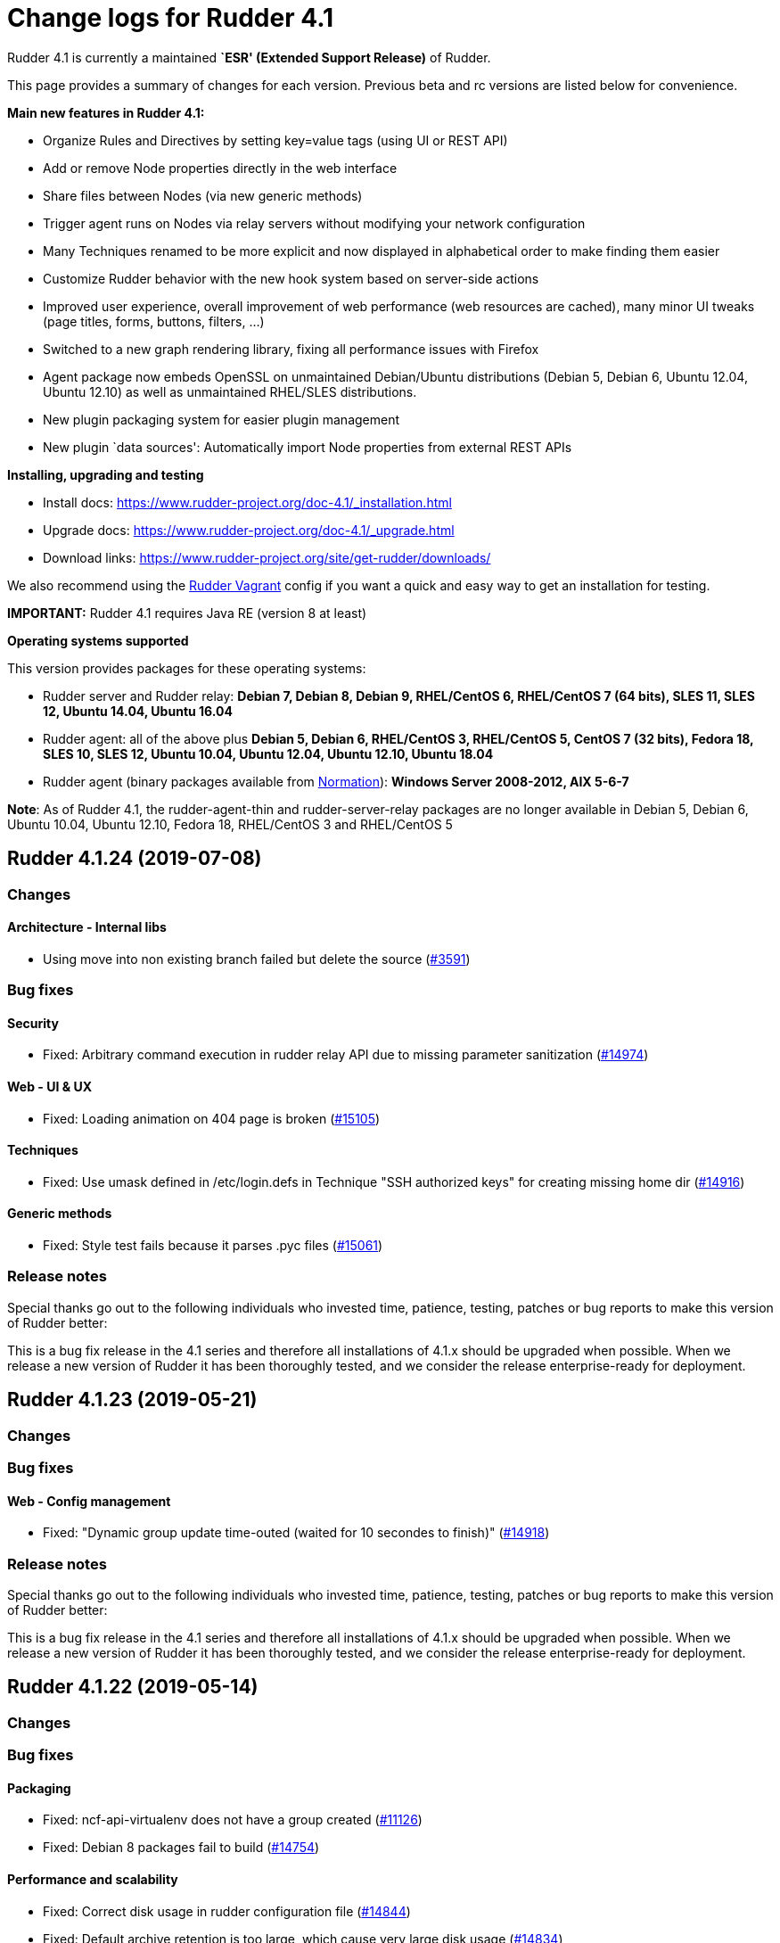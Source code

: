 = Change logs for Rudder 4.1

Rudder 4.1 is currently a maintained *`ESR' (Extended Support Release)*
of Rudder.

This page provides a summary of changes for each version. Previous beta
and rc versions are listed below for convenience.

*Main new features in Rudder 4.1:*

* Organize Rules and Directives by setting key=value tags (using UI or
REST API)
* Add or remove Node properties directly in the web interface
* Share files between Nodes (via new generic methods)
* Trigger agent runs on Nodes via relay servers without modifying your
network configuration
* Many Techniques renamed to be more explicit and now displayed in
alphabetical order to make finding them easier
* Customize Rudder behavior with the new hook system based on
server-side actions
* Improved user experience, overall improvement of web performance (web
resources are cached), many minor UI tweaks (page titles, forms,
buttons, filters, …)
* Switched to a new graph rendering library, fixing all performance
issues with Firefox
* Agent package now embeds OpenSSL on unmaintained Debian/Ubuntu
distributions (Debian 5, Debian 6, Ubuntu 12.04, Ubuntu 12.10) as well
as unmaintained RHEL/SLES distributions.
* New plugin packaging system for easier plugin management
* New plugin `data sources': Automatically import Node properties from
external REST APIs

*Installing, upgrading and testing*

* Install docs:
https://www.rudder-project.org/doc-4.1/_installation.html
* Upgrade docs: https://www.rudder-project.org/doc-4.1/_upgrade.html
* Download links:
https://www.rudder-project.org/site/get-rudder/downloads/

We also recommend using the
https://github.com/Normation/rudder-vagrant[Rudder Vagrant] config if
you want a quick and easy way to get an installation for testing.

*IMPORTANT:* Rudder 4.1 requires Java RE (version 8 at least)

*Operating systems supported*

This version provides packages for these operating systems:

* Rudder server and Rudder relay: *Debian 7, Debian 8, Debian 9,
RHEL/CentOS 6, RHEL/CentOS 7 (64 bits), SLES 11, SLES 12, Ubuntu 14.04,
Ubuntu 16.04*
* Rudder agent: all of the above plus *Debian 5, Debian 6, RHEL/CentOS
3, RHEL/CentOS 5, CentOS 7 (32 bits), Fedora 18, SLES 10, SLES 12,
Ubuntu 10.04, Ubuntu 12.04, Ubuntu 12.10, Ubuntu 18.04*
* Rudder agent (binary packages available from
http://www.normation.com[Normation]): *Windows Server 2008-2012, AIX
5-6-7*

*Note*: As of Rudder 4.1, the rudder-agent-thin and rudder-server-relay
packages are no longer available in Debian 5, Debian 6, Ubuntu 10.04,
Ubuntu 12.10, Fedora 18, RHEL/CentOS 3 and RHEL/CentOS 5

== Rudder 4.1.24 (2019-07-08)

=== Changes

==== Architecture - Internal libs

* Using move into non existing branch failed but delete the source
    (https://issues.rudder.io/issues/3591[#3591])

=== Bug fixes

==== Security

* Fixed: Arbitrary command execution in rudder relay API due to missing parameter sanitization
    (https://issues.rudder.io/issues/14974[#14974])

==== Web - UI & UX

* Fixed: Loading animation on 404 page is broken
    (https://issues.rudder.io/issues/15105[#15105])

==== Techniques

* Fixed: Use umask defined in /etc/login.defs in Technique "SSH authorized keys"  for creating missing home dir 
    (https://issues.rudder.io/issues/14916[#14916])

==== Generic methods

* Fixed: Style test fails because it parses .pyc files 
    (https://issues.rudder.io/issues/15061[#15061])

=== Release notes

Special thanks go out to the following individuals who invested time, patience, testing, patches or bug reports to make this version of Rudder better:


This is a bug fix release in the 4.1 series and therefore all installations of 4.1.x should be upgraded when possible. When we release a new version of Rudder it has been thoroughly tested, and we consider the release enterprise-ready for deployment.

== Rudder 4.1.23 (2019-05-21)

=== Changes

=== Bug fixes

==== Web - Config management

* Fixed: "Dynamic group update time-outed (waited for 10 secondes to finish)" 
    (https://issues.rudder.io/issues/14918[#14918])

=== Release notes

Special thanks go out to the following individuals who invested time, patience, testing, patches or bug reports to make this version of Rudder better:


This is a bug fix release in the 4.1 series and therefore all installations of 4.1.x should be upgraded when possible. When we release a new version of Rudder it has been thoroughly tested, and we consider the release enterprise-ready for deployment.

== Rudder 4.1.22 (2019-05-14)

=== Changes

=== Bug fixes

==== Packaging

* Fixed: ncf-api-virtualenv does not have a group created
    (https://issues.rudder.io/issues/11126[#11126])
* Fixed: Debian 8 packages fail to build  
    (https://issues.rudder.io/issues/14754[#14754])

==== Performance and scalability

* Fixed: Correct disk usage in rudder configuration file 
    (https://issues.rudder.io/issues/14844[#14844])
* Fixed: Default archive retention is too large, which cause very large disk usage 
    (https://issues.rudder.io/issues/14834[#14834])

==== Web - Config management

* Fixed: Accepting a change request on dynamic group, make the group empty leads an invalid policy generation 
    (https://issues.rudder.io/issues/14758[#14758])
* Fixed: When restoring archive (full or groups) dynamic groups are created empty
    (https://issues.rudder.io/issues/4480[#4480])

==== Web - Maintenance

* Fixed: Invalid comparision of String and Option[String] in HistorizationService 
    (https://issues.rudder.io/issues/14770[#14770])

==== Techniques

* Fixed: Technique "SSH authorized keys" creates home directory with perms root:root when it does not exists yet 
    (https://issues.rudder.io/issues/14732[#14732])

==== Agent

* Fixed: Rudder agent check cannot restore saved uuid on AIX 
    (https://issues.rudder.io/issues/14763[#14763])

=== Release notes

Special thanks go out to the following individuals who invested time, patience, testing, patches or bug reports to make this version of Rudder better:

* Janos Mattyasovszky

This is a bug fix release in the 4.1 series and therefore all installations of 4.1.x should be upgraded when possible. When we release a new version of Rudder it has been thoroughly tested, and we consider the release enterprise-ready for deployment.

== Rudder 4.1.21 (2019-04-15)

=== Changes

=== Bug fixes

==== Packaging

* Fixed: When installing rudder-agent, there's a long wait of run interval/2, so up to several hours
    (https://issues.rudder.io/issues/14644[#14644])
* Fixed: During installation of the agent, when staring "rudder agent" service, there is numerous error about missing '/opt/rudder/etc/uuid.hive' file
    (https://issues.rudder.io/issues/14616[#14616])
* Fixed: Debian 8 backports repository does not exist anymore, breaking our builds
    (https://issues.rudder.io/issues/14608[#14608])
* Fixed: Error message when installing rudder-agent  on rpm based systems due to missing directory '/var/rudder/inventories'
    (https://issues.rudder.io/issues/14348[#14348])

==== System integration

* Fixed: Only one Node below a Rudder server can be run through remote run API
    (https://issues.rudder.io/issues/14391[#14391])

==== Documentation

* Fixed: uuid.hive is not present afet an install or an upgradie ofrudder agent to latest 4.1.x, 4.3.x and 5.0.x on rpm system purges the uuid.hive
    (https://issues.rudder.io/issues/14264[#14264])

==== Web - Nodes & inventories

* Fixed: Error about failed  move of machine inventory doesn't give sufficient context information
    (https://issues.rudder.io/issues/14522[#14522])

==== Performance and scalability

* Fixed: If a rule targets too many groups, policy generation fails
    (https://issues.rudder.io/issues/14392[#14392])
* Fixed: Cron job checking rudder agent health, is ran every  5 minutes exactly, causing resource usage spike
    (https://issues.rudder.io/issues/14258[#14258])

==== Generic methods - Package Management

* Fixed: Broken yum usage with old package promises on CentOS
    (https://issues.rudder.io/issues/14546[#14546])

==== Web - Technique editor

* Fixed: Reporting fails on NCF when service start/stop is guarded by a class
    (https://issues.rudder.io/issues/14404[#14404])

=== Release notes

Special thanks go out to the following individuals who invested time, patience, testing, patches or bug reports to make this version of Rudder better:

* Janos Mattyasovszky

This is a bug fix release in the 4.1 series and therefore all installations of 4.1.x should be upgraded when possible. When we release a new version of Rudder it has been thoroughly tested, and we consider the release enterprise-ready for deployment.

== Rudder 4.1.20 (2019-02-28)

=== Changes

=== Bug fixes

==== System integration

* Fixed: Patch cf-serverd to change loglevel on agent refusal
    (https://issues.rudder.io/issues/8529[#8529])

==== Packaging

* Fixed: "/var/rudder/inventories: no such dir" error message on first run
    (https://issues.rudder.io/issues/14257[#14257])

==== Documentation

* Fixed: Root of webapp docs changed
    (https://issues.rudder.io/issues/14284[#14284])

==== Architecture - Dependencies

* Fixed: Compilation fails with Java 11
    (https://issues.rudder.io/issues/14290[#14290])

==== Web - Nodes & inventories

* Fixed: Mandatory fields for new inventories are not correctly checked 
    (https://issues.rudder.io/issues/13962[#13962])

==== Techniques

* Fixed: unexpected reports in zypper repo management technique
    (https://issues.rudder.io/issues/14347[#14347])

==== System techniques

* Fixed: Technique uses /root as an hardcoded value for the home of user root
    (https://issues.rudder.io/issues/6412[#6412])

==== Generic methods - File Management

* Fixed: File lines absent generic method doesn't report anything when the file doesn't exist
    (https://issues.rudder.io/issues/14246[#14246])

==== Generic methods

* Fixed: ncf 4.1 is not compatible anymore with agent 3.1
    (https://issues.rudder.io/issues/14293[#14293])

=== Release notes

Special thanks go out to the following individuals who invested time, patience, testing, patches or bug reports to make this version of Rudder better:


This is a bug fix release in the 4.1 series and therefore all installations of 4.1.x should be upgraded when possible. When we release a new version of Rudder it has been thoroughly tested, and we consider the release enterprise-ready for deployment.

== Rudder 4.1.19 (2019-01-30)

=== Changes

==== Web - Maintenance

* Update links in Rudder interface to use rudder.io
    (https://issues.rudder.io/issues/14205[#14205])

==== Technique editor - UI/UX

* Manage caching of technique editor resources (css/js) with Rudder version
    (https://issues.rudder.io/issues/14194[#14194])

=== Bug fixes

==== Packaging

* Fixed: "rudder-init" script does not allow the "auto" option
    (https://issues.rudder.io/issues/14134[#14134])
* Fixed: Force http 1.1 when downloading curl as packaging source
    (https://issues.rudder.io/issues/14059[#14059])

==== Web - Compliance & node report

* Fixed: we can inject html & javascript in Rudder tables
    (https://issues.rudder.io/issues/14221[#14221])

==== Performance and scalability

* Fixed: Index nodeid_idx is not used and consumes a lot of disk space for nothing
    (https://issues.rudder.io/issues/14149[#14149])

==== Web - Config management

* Fixed: When hooks are exiting with an error we can have stackoverflow error if there are many of them
    (https://issues.rudder.io/issues/10973[#10973])
* Fixed: When refreshing a rule details, the current tab is not memorized
    (https://issues.rudder.io/issues/4904[#4904])

==== Techniques

* Fixed: Technique "file content from remote template" does not work on the Rudder server when using remote file
    (https://issues.rudder.io/issues/14211[#14211])
* Fixed: "File content from remote template" technique ads tabs in the output file
    (https://issues.rudder.io/issues/14188[#14188])

==== System techniques

* Fixed: improve error message when the node cannot get the uuid from the server
    (https://issues.rudder.io/issues/14176[#14176])

==== Generic methods

* Fixed: Avoid  checking for exit_on_lock option on newer yum
    (https://issues.rudder.io/issues/14235[#14235])
* Fixed: Enable 4h cache on available upgrades list in old package bodies
    (https://issues.rudder.io/issues/14225[#14225])
* Fixed: file_from_string_mustache GM unwanted behaviour when the mustache template use non-printable elements
    (https://issues.rudder.io/issues/14215[#14215])

==== Documentation

* Fixed: Jinja templating iteration example in the doc is invalid
    (https://issues.rudder.io/issues/14179[#14179])

==== Generic methods - File Management

* Fixed: Jinja templating method does not correctly clean up temporary files in audit mode
    (https://issues.rudder.io/issues/13666[#13666])

=== Release notes

Special thanks go out to the following individuals who invested time, patience, testing, patches or bug reports to make this version of Rudder better:


This is a bug fix release in the 4.1 series and therefore all installations of 4.1.x should be upgraded when possible. When we release a new version of Rudder it has been thoroughly tested, and we consider the release enterprise-ready for deployment.

== Rudder 4.1.18 (2019-01-10)

=== Changes

==== Techniques

* Download files needed to build rudder-techniques package from repository.rudder.io
    ([#14036](https://issues.rudder.io/issues/14036))

=== Bug fixes

==== Packaging

* Fixed: uuid.hive file should not be a rudder-agent package conf file
    ([#14062](https://issues.rudder.io/issues/14062))
* Fixed: When installing a rudder root server (on debian), it asks to run rudder-node-to-relay
    ([#11630](https://issues.rudder.io/issues/11630))

==== Miscellaneous

* Fixed: Rudder-jetty depends on jdk8 but always try to install jdk9 as dependency
    ([#14024](https://issues.rudder.io/issues/14024))

==== Documentation

* Fixed: Broken 4.1/4.3 doc build
    ([#14048](https://issues.rudder.io/issues/14048))

==== Web - Config management

* Fixed: Cannot modify groups when workflow are enabled
    ([#14056](https://issues.rudder.io/issues/14056))

==== Web - UI & UX

* Fixed: In the node details, clicking on the link to the policy server doesn't redirect to the policy server
    ([#13834](https://issues.rudder.io/issues/13834))

==== Generic methods

* Fixed: Error in the info (rudder agent run -i) output of the agent at first run
    ([#13951](https://issues.rudder.io/issues/13951))

=== Release notes

Special thanks go out to the following individuals who invested time, patience, testing, patches or bug reports to make this version of Rudder better:


This is a bug fix release in the 4.1 series and therefore all installations of 4.1.x should be upgraded when possible. When we release a new version of Rudder it has been thoroughly tested, and we consider the release enterprise-ready for deployment.

== Rudder 4.1.17 (2018-11-26)

=== Changes

=== Bug fixes

==== Agent

* Fixed: Upgrade CFEngine to 3.10.5
(https://issues.rudder.io/issues/13851[#13851])
* Fixed: ``rudder-keys change-key'' does not check for key file
existence (https://issues.rudder.io/issues/12496[#12496])
* Fixed: When ``policy-server.dat'' is missing, generated inventory is
not legit (https://issues.rudder.io/issues/11715[#11715])
* Fixed: /var/log/rudder/agent-check/check.log should contains only
error level messages (https://issues.rudder.io/issues/12230[#12230])
* Fixed: rudder remote run error, and unable to pass -i option
(https://issues.rudder.io/issues/11318[#11318])
* Fixed: Command ``rudder remote run -a'' does not warn about missing
token (https://issues.rudder.io/issues/11417[#11417])
* Fixed: Command ``rudder agent reset'' sets incorrect permission in
/var/rudder/cfengine-community/inputs
(https://issues.rudder.io/issues/12410[#12410])
* Fixed: ``rudder agent info'' returns invalid report mode for not yet
accepted nodes (https://issues.rudder.io/issues/12992[#12992])

==== Packaging

* Fixed: On rudder-webapp upgrade, ncf.conf file is not commited
(https://issues.rudder.io/issues/13679[#13679])

==== System integration

* Fixed: ``rudder-pkg enable-all'' command fails when a plugin has no
jar (https://issues.rudder.io/issues/13785[#13785])

==== Web - Config management

* Fixed: The password field allows storing a password without any
selected hash (https://issues.rudder.io/issues/12198[#12198])
* Fixed: Add full path to shared-folder in description of ``Download
file from shared folder'' Technique
(https://issues.rudder.io/issues/13530[#13530])

==== Web - UI & UX

* Fixed: Quotes in reports are displayed as " in the web interface
(https://issues.rudder.io/issues/13349[#13349])
* Fixed: Upgrade loading wheel with a new look
(https://issues.rudder.io/issues/8622[#8622])
* Fixed: On Dashboard, when we have 100% of something, the pie is
including a confusing white line
(https://issues.rudder.io/issues/12233[#12233])
* Fixed: Remove static ids in Password section
(https://issues.rudder.io/issues/13457[#13457])

==== Web - Nodes & inventories

* Fixed: When a node is deleted, its generated promises are not removed
(https://issues.rudder.io/issues/4709[#4709])
* Fixed: Inventory keeps its key certified when node is deleted
(https://issues.rudder.io/issues/9149[#9149])
* Fixed: Missing gateway, network in network interface details
(https://issues.rudder.io/issues/13804[#13804])
* Fixed: Network group criteria not working
(https://issues.rudder.io/issues/13772[#13772])
* Fixed: The error message for bad inventory signature is unclear
(https://issues.rudder.io/issues/9192[#9192])
* Fixed: Network, mask and gateway not correctly parsed from inventory
(https://issues.rudder.io/issues/13803[#13803])

==== API

* Fixed: Remove old ``machyne type'' api Rest typo since it should not
be called anymore (https://issues.rudder.io/issues/13795[#13795])
* Fixed: Tags in rules are ignored in POST API
(https://issues.rudder.io/issues/13374[#13374])

==== Techniques

* Fixed: Option description for ``File download (Rudder server)''
technique is misleading (https://issues.rudder.io/issues/13887[#13887])
* Fixed: Technique ``Cron job v3.0'' does not use the ``user'' setting
with predefined scheduled (https://issues.rudder.io/issues/8004[#8004])
* Fixed: Broken reporting when copying a directory from the Rudder
server without specifying the trailing / in the destination
(https://issues.rudder.io/issues/13290[#13290])
* Fixed: Details of usage of technique ``Variable from command output
(string)'' is not clear (https://issues.rudder.io/issues/12058[#12058])
* Fixed: Technique ``cron job'' refuses task user name if it contains
hyphen (https://issues.rudder.io/issues/12960[#12960])

==== Generic methods - File Management

* Fixed: Generic Method ``permission dirs'' incorrect reporting when
target path is a file (https://issues.rudder.io/issues/10689[#10689])
* Fixed: ``File key-value present'' Generic Method and ``Manage
keys-values in file'' Technique does not support | as separator
(https://issues.rudder.io/issues/13562[#13562])

==== Generic methods

* Fixed: Generic method ``File_remove'' can delete empty directories
(https://issues.rudder.io/issues/12857[#12857])
* Fixed: Scheduler classes have incomplete labels
(https://issues.rudder.io/issues/8008[#8008])

=== Release notes

Special thanks go out to the following individuals who invested time,
patience, testing, patches or bug reports to make this version of Rudder
better:

* vlycop Doo
* Florian Heigl
* Janos Mattyasovszky
* Romain Quinaud

This is a bug fix release in the 4.1 series and therefore all
installations of 4.1.x should be upgraded when possible. When we release
a new version of Rudder it has been thoroughly tested, and we consider
the release enterprise-ready for deployment.

== Rudder 4.1.16 (2018-11-06)

=== Changes

==== Documentation

* Document zypper pattern usage in the ``Package state'' generic method
documentation
(https://www.rudder-project.org/redmine/issues/13725[#13725])

=== Bug fixes

==== Generic methods

* Fixed: Generic method ``Sharedfile to node'' always return repaired
status (https://www.rudder-project.org/redmine/issues/13753[#13753])
* Fixed: Unit tests for generic method ``File from a Jinja2 template''
fail on Ubuntu12 on Rudder 4.1
(https://www.rudder-project.org/redmine/issues/13747[#13747])
* Fixed: Time lib may not work when the first non-loopback interface has
no ip adress
(https://www.rudder-project.org/redmine/issues/13744[#13744])
* Fixed: Remove comment about classes_generic_two being deprecated
(https://www.rudder-project.org/redmine/issues/13286[#13286])
* Fixed: Style test nbsp_is_not_allowed.sh always fails, missing 4.1
version of 13637
(https://www.rudder-project.org/redmine/issues/13722[#13722])
* Fixed: Add more tests for the schedule lib in ncf
(https://www.rudder-project.org/redmine/issues/13668[#13668])
* Fixed: Zypper patterns tests should not be executed on non sles os
(https://www.rudder-project.org/redmine/issues/13638[#13638])

==== Generic methods - File Management

* Fixed: Generic Method ``File copy from remote source'' does not report
when copying a directory
(https://www.rudder-project.org/redmine/issues/13634[#13634])

==== Documentation

* Fixed: Broken doc build
(https://www.rudder-project.org/redmine/issues/13734[#13734])

==== Agent

* Fixed: Redhat Openstack Nova compute QEMU virtual machines are seen as
physical (https://www.rudder-project.org/redmine/issues/10265[#10265])
* Fixed: Mustache templating in audit mode always considers destination
compliant once it exists
(https://www.rudder-project.org/redmine/issues/13664[#13664])

==== Packaging

* Fixed: Fusioninventory error about unitialized value $FQDN
(https://www.rudder-project.org/redmine/issues/13739[#13739])
* Fixed: Rudder syslog port is reset after upgrade on Ubuntu (< 14)
Servers (https://www.rudder-project.org/redmine/issues/12714[#12714])

==== Performance and scalability

* Fixed: LDAP IO error on generation with a lot of nodes
(https://www.rudder-project.org/redmine/issues/13256[#13256])

==== Techniques

* Fixed: Sharing files with ``root'' does not work
(https://www.rudder-project.org/redmine/issues/10605[#10605])
* Fixed: Add a bigger warning about full path in ``Download a file''
technique (https://www.rudder-project.org/redmine/issues/13646[#13646])

=== Release notes

Special thanks go out to the following individuals who invested time,
patience, testing, patches or bug reports to make this version of Rudder
better:

* Ilan COSTA
* Jérémy HOCDÉ
* Janos Mattyasovszky

This is a bug fix release in the 4.1 series and therefore all
installations of 4.1.x should be upgraded when possible. When we release
a new version of Rudder it has been thoroughly tested, and we consider
the release enterprise-ready for deployment.

== Rudder 4.1.15 (2018-10-19)

=== Changes

==== Packaging

* Upgrade openssl
(https://www.rudder-project.org/redmine/issues/13316[#13316])
* Add sles 15 support to rudder-packages
(https://www.rudder-project.org/redmine/issues/13295[#13295])
* Download sources from repository.rudder.io instead of
www.normation.com
(https://www.rudder-project.org/redmine/issues/13172[#13172])

==== Generic methods - Package Management

* Add a package provider for zypper patterns
(https://www.rudder-project.org/redmine/issues/12164[#12164])

=== Bug fixes

==== Generic methods

* Fixed: Allow to report on same reporting parameters
(https://www.rudder-project.org/redmine/issues/13632[#13632])
* Fixed: still some typos in package tests
(https://www.rudder-project.org/redmine/issues/13591[#13591])
* Fixed: some ncf test are failing on SLES because they are trying to
deal with packages that are not available
(https://www.rudder-project.org/redmine/issues/13573[#13573])
* Fixed: Some old tests are failing on centos
(https://www.rudder-project.org/redmine/issues/13535[#13535])
* Fixed: Tests on variable_string and variable_string_default GM are
failing (https://www.rudder-project.org/redmine/issues/13523[#13523])
* Fixed: Some tests are failing on ubuntu distros
(https://www.rudder-project.org/redmine/issues/13514[#13514])
* Fixed: Some ncf tests are too old and fails on many distributions
(https://www.rudder-project.org/redmine/issues/13249[#13249])
* Fixed: file_check_special tests are failing on debian
(https://www.rudder-project.org/redmine/issues/13243[#13243])

==== Generic methods - Package Management

* Fixed: old packages generic methods are failing on old debian
(https://www.rudder-project.org/redmine/issues/13305[#13305])

==== Documentation

* Fixed: rudder-doc embedeed doesn’t work anymore
(https://www.rudder-project.org/redmine/issues/13659[#13659])
* Fixed: Document Amazon Linux compatibility
(https://www.rudder-project.org/redmine/issues/13624[#13624])
* Fixed: Bad explanation for generic variable overide priority cause
people making the opposite of what is needed
(https://www.rudder-project.org/redmine/issues/13615[#13615])

==== Agent

* Fixed: rudder server command states that ``Warning: Long arguments are
not supported, you probably tried to use one!'' - but it does support it
(https://www.rudder-project.org/redmine/issues/13505[#13505])

==== Packaging

* Fixed: Debian package cannot build in 4.1 because of docs.rudder.io
(https://www.rudder-project.org/redmine/issues/13594[#13594])
* Fixed: Use new man page URL after doc URL redirect
(https://www.rudder-project.org/redmine/issues/13537[#13537])
* Fixed: rudder-agent 4.1 install hangs on Debian 7
(https://www.rudder-project.org/redmine/issues/13525[#13525])
* Fixed: Doc download in webapp package does not work anymore
(https://www.rudder-project.org/redmine/issues/13499[#13499])
* Fixed: parallel build on rpmbuild hides build error
(https://www.rudder-project.org/redmine/issues/13300[#13300])
* Fixed: Purge of rudder-webapp should not fail
(https://www.rudder-project.org/redmine/issues/13210[#13210])
* Fixed: Fix bdb download link from repository.rudder.io
(https://www.rudder-project.org/redmine/issues/13198[#13198])
* Fixed: rudder server upgrade-techniques –autoupdate-technique-library
fails when run during Rudder upgrade
(https://www.rudder-project.org/redmine/issues/13458[#13458])
* Fixed: cebtos7 install_package_existant should be skipped
(https://www.rudder-project.org/redmine/issues/13596[#13596])
* Fixed: Makefile fails if a symbolink link /usr/bin/ncf already exists
(https://www.rudder-project.org/redmine/issues/13277[#13277])

==== Generic methods - Service Management

* Fixed: Service test do not use any service to test on suse
(https://www.rudder-project.org/redmine/issues/13278[#13278])

==== Security

* Fixed: Bad mime type for our js files: application/js
(https://www.rudder-project.org/redmine/issues/13334[#13334])
* Fixed: file enforce content log file content which can have private
info (https://www.rudder-project.org/redmine/issues/13608[#13608])

==== Performance and scalability

* Fixed: Hikari pool autocomit configuration is incorrect, which can
impact performance
(https://www.rudder-project.org/redmine/issues/13582[#13582])
* Fixed: Policy generation fails definitively when postgresql is shut
down during policy generation
(https://www.rudder-project.org/redmine/issues/13517[#13517])
* Fixed: On error on nodecompliance SQL, logs are huge
(https://www.rudder-project.org/redmine/issues/13427[#13427])

==== Techniques

* Fixed: Package management technique fails to check if a package is
absent in the ``latest'' version
(https://www.rudder-project.org/redmine/issues/12939[#12939])

=== Release notes

Special thanks go out to the following individuals who invested time,
patience, testing, patches or bug reports to make this version of Rudder
better:

This is a bug fix release in the 4.1 series and therefore all
installations of 4.1.x should be upgraded when possible. When we release
a new version of Rudder it has been thoroughly tested, and we consider
the release enterprise-ready for deployment.

== Rudder 4.1.14 (2018-08-08)

=== Changes

==== Web - UI & UX

* Remove the ``Update policy'' button
(https://www.rudder-project.org/redmine/issues/12668[#12668])

=== Bug fixes

==== Packaging

* Fixed: echo -n doewn’t work on aix
(https://www.rudder-project.org/redmine/issues/13005[#13005])

==== Architecture - Internal libs

* Fixed: nuProcess 1.2.0 crashes on JDK 10
(https://www.rudder-project.org/redmine/issues/12832[#12832])

==== Web - Config management

* Fixed: ``SocketException(message=`Socket closed''' error at the end of
generation with 500 nodes
(https://www.rudder-project.org/redmine/issues/10646[#10646])

==== Agent

* Fixed: Broken -g option in rudder remote run
(https://www.rudder-project.org/redmine/issues/13017[#13017])

==== Web - UI & UX

* Fixed: Strange behavior of the generation status icon background
(https://www.rudder-project.org/redmine/issues/12816[#12816])
* Fixed: Display Rudder Machine ID color scheme is surprising
(https://www.rudder-project.org/redmine/issues/12923[#12923])

=== Release notes

Special thanks go out to the following individuals who invested time,
patience, testing, patches or bug reports to make this version of Rudder
better:

This is a bug fix release in the 4.1 series and therefore all
installations of 4.1.x should be upgraded when possible. When we release
a new version of Rudder it has been thoroughly tested, and we consider
the release enterprise-ready for deployment.

== Rudder 4.1.13 (2018-07-18)

=== Changes

==== Generic methods

* Add the possibility to customize filters and tests for jinja2
templating (https://www.rudder-project.org/redmine/issues/12761[#12761])
* Add the possibility to customize filters and tests for jinja2
templating (https://www.rudder-project.org/redmine/issues/12761[#12761])
* Add support for BSD-style init scripts services (rc.d) (slackware)
(https://www.rudder-project.org/redmine/issues/12593[#12593])

==== Generic methods - Package Management

* Synchronize the `slackpkg' cfengine package module shipped with ncf
with the official one
(https://www.rudder-project.org/redmine/issues/12811[#12811])
* Synchronize package modules from masterfiles
(https://www.rudder-project.org/redmine/issues/10907[#10907])
* Backport options for yum package provider
(https://www.rudder-project.org/redmine/issues/12127[#12127])
* Add a package module for cfengine supporting slackware
(https://www.rudder-project.org/redmine/issues/12684[#12684])

==== Documentation

* Document plugin node-external-reports
(https://www.rudder-project.org/redmine/issues/12864[#12864])
* Add binary dependency to rpkg format documentation
(https://www.rudder-project.org/redmine/issues/12810[#12810])
* Change the documentation to tell the user to use the gpg key from the
root path (https://www.rudder-project.org/redmine/issues/12802[#12802])

==== Agent

* Add a command line option to run the agent in full compliance mode
(https://www.rudder-project.org/redmine/issues/12681[#12681])

==== Packaging

* Accept external options to rpmbuild calls
(https://www.rudder-project.org/redmine/issues/12973[#12973])

==== System techniques

* Make the agent resend the inventory if sending failed
(https://www.rudder-project.org/redmine/issues/7490[#7490])

==== Techniques

* Add testing on sshKeyDistribution
(https://www.rudder-project.org/redmine/issues/12822[#12822])

=== Bug fixes

==== API

* Fixed: Tags in directives are ignored in POST API
(https://www.rudder-project.org/redmine/issues/12355[#12355])
* Fixed: Archive API always tells ``group'' even for other objects
(https://www.rudder-project.org/redmine/issues/12705[#12705])

==== Web - UI & UX

* Fixed: The red cross in case of generation problem is not visible
enough (https://www.rudder-project.org/redmine/issues/11889[#11889])
* Fixed: loading page and 404 page does not use correct style when
redirected by apache
(https://www.rudder-project.org/redmine/issues/12736[#12736])
* Fixed: GUI problem with long strings in reporting
(https://www.rudder-project.org/redmine/issues/12283[#12283])
* Fixed: Buttons don’t follow a straight design (more)
(https://www.rudder-project.org/redmine/issues/12662[#12662])

==== Generic methods

* Fixed: Wrong bundle name passed in 12154
(https://www.rudder-project.org/redmine/issues/12921[#12921])
* Fixed: Create a generic method to define environment variable
(https://www.rudder-project.org/redmine/issues/12154[#12154])

==== Web - Config management

* Fixed: When we add a section in the directive editor, it clears the
content of the previous section
(https://www.rudder-project.org/redmine/issues/12916[#12916])

==== Generic methods - Package Management

* Fixed: Force using epoch when installing a package with zypper
(https://www.rudder-project.org/redmine/issues/12799[#12799])
* Fixed: zypper module arch and version specification for zypper
commands is not correct
(https://www.rudder-project.org/redmine/issues/12798[#12798])

==== Web - Technique editor

* Fixed: Broken technique editor if a technique is in the browser cache,
but has been removed from the FS
(https://www.rudder-project.org/redmine/issues/12970[#12970])

==== Web - Nodes & inventories

* Fixed: In inventory, ``motherboardid'' is not the mother board id but
the machine id
(https://www.rudder-project.org/redmine/issues/12893[#12893])
* Fixed: It’s difficult to know if the node property added is valid json
(https://www.rudder-project.org/redmine/issues/12360[#12360])
* Fixed: Slackware is not known by Rudder
(https://www.rudder-project.org/redmine/issues/12707[#12707])

==== Documentation

* Fixed: Invalid ordering of elements in node external reports plugin
(https://www.rudder-project.org/redmine/issues/12901[#12901])
* Fixed: Missing support of Ubuntu 18.04 agent in documentation
(https://www.rudder-project.org/redmine/issues/12854[#12854])
* Fixed: Documentation should use full path to rudder-pkg for command
examples (https://www.rudder-project.org/redmine/issues/12771[#12771])

==== Technique editor - API

* Fixed: Technique Editor may ignores some error when authenticating,
leading to unauthorized access
(https://www.rudder-project.org/redmine/issues/12720[#12720])
* Fixed: Technique Editor may ignores some error when authenticating,
leading to unauthorized access
(https://www.rudder-project.org/redmine/issues/12720[#12720])

==== Web - Compliance & node report

* Fixed: During an upgrade of Rudder, if a new generic method appears in
ncf, that is also on local method, all is broken
(https://www.rudder-project.org/redmine/issues/12930[#12930])
* Fixed: Some reports are duplicated between agent and postgres leading
to ``unexpected'' compliance
(https://www.rudder-project.org/redmine/issues/12719[#12719])

==== Packaging

* Fixed: Broken windows plugin install in 4.3
(https://www.rudder-project.org/redmine/issues/12922[#12922])
* Fixed: Rudder-agent provides rudder-agent without a version
(https://www.rudder-project.org/redmine/issues/7777[#7777])
* Fixed: Error in Plugin section for Node external reports
(https://www.rudder-project.org/redmine/issues/12898[#12898])
* Fixed: Warn during inventory if sending through http not https
(https://www.rudder-project.org/redmine/issues/11284[#11284])

==== Generic methods - Service Management

* Fixed: fail to restart certain services on Ubuntu because of
incomplete detection of systemd/upstart
(https://www.rudder-project.org/redmine/issues/12887[#12887])

==== System integration

* Fixed: apache overwrites error response from Rudder
(https://www.rudder-project.org/redmine/issues/12747[#12747])
* Fixed: Generation gets stuck when cf-serverd is not running
(https://www.rudder-project.org/redmine/issues/12604[#12604])

==== Plugins

* Fixed: rudder-pkg must disable plugin during major version Rudder
update (https://www.rudder-project.org/redmine/issues/12331[#12331])
* Fixed: rudder-pkg should fail installation is a dependency is missing
(https://www.rudder-project.org/redmine/issues/12749[#12749])

==== System techniques

* Fixed: System Techniques must not be added by reload technique, only
updated, else they are duplicated
(https://www.rudder-project.org/redmine/issues/12765[#12765])
* Fixed: cron is always restarted since #12615
(https://www.rudder-project.org/redmine/issues/12886[#12886])
* Fixed: When a technique reports several time the exact same text,
there is only one report generated
(https://www.rudder-project.org/redmine/issues/6343[#6343])
* Fixed: Detection of minicurl and https is done in conflicting ways
(https://www.rudder-project.org/redmine/issues/12155[#12155])
* Fixed: Rudder agent needs 2 updates to work properly
(https://www.rudder-project.org/redmine/issues/12793[#12793])

==== Performance and scalability

* Fixed: Method copyResourceFile is quite inefficient
(https://www.rudder-project.org/redmine/issues/12702[#12702])
* Fixed: Unused formatter in policy generation spend a bit of time in
policy generation
(https://www.rudder-project.org/redmine/issues/12735[#12735])
* Fixed: Moving policies to their final position (last step of policies
writing) could be improved
(https://www.rudder-project.org/redmine/issues/12730[#12730])
* Fixed: We are missing a lot of timing measurement in policy generation
(https://www.rudder-project.org/redmine/issues/12725[#12725])

==== Techniques

* Fixed: Technique userManagement does not change shell
(https://www.rudder-project.org/redmine/issues/6395[#6395])
* Fixed: Missing support for ubuntu 18_04 in technique
aptPackageManagerSettings
(https://www.rudder-project.org/redmine/issues/12884[#12884])
* Fixed: Clean up the tests for sshKeyDistribution
(https://www.rudder-project.org/redmine/issues/12863[#12863])
* Fixed: Load modules from local ncf in Rudder policies
(https://www.rudder-project.org/redmine/issues/12774[#12774])
* Fixed: Process management: stopped sends multiple reports.
(https://www.rudder-project.org/redmine/issues/11683[#11683])
* Fixed: SSH Configuration Technique on AIX does not reload correctly
sshd service when there’s been a change
(https://www.rudder-project.org/redmine/issues/12745[#12745])
* Fixed: Misleading error message in Services technique when range of
number of process could not be repaired
(https://www.rudder-project.org/redmine/issues/12713[#12713])
* Fixed: Add zypper_pattern provider in package technique
(https://www.rudder-project.org/redmine/issues/12700[#12700])
* Fixed: Typo in generic method File content
(https://www.rudder-project.org/redmine/issues/12507[#12507])

=== Release notes

Special thanks go out to the following individuals who invested time,
patience, testing, patches or bug reports to make this version of Rudder
better:

* Ilan COSTA
* Janos Mattyasovszky
* Dmitry Svyatogorov
* Florian Heigl

This is a bug fix release in the 4.1 series and therefore all
installations of 4.1.x should be upgraded when possible. When we release
a new version of Rudder it has been thoroughly tested, and we consider
the release enterprise-ready for deployment.

== Rudder 4.1.12 (2018-05-29)

=== Changes

==== Packaging

* Add agent support for Ubuntu 18.04 LTS ``Bionic Beaver''
(https://www.rudder-project.org/redmine/issues/12683[#12683])
*  Use pylint to verify python code in ncf
(https://issues.rudder.io/issues/12639[#12639])

==== Miscellaneous

* Add tests for sshKeyDistribution technique
(https://www.rudder-project.org/redmine/issues/12455[#12455])

==== Web - Compliance & node report

* Overriden directives are not listed in reports information
(https://www.rudder-project.org/redmine/issues/7616[#7616])

==== Agent

* Upgrade to CFEngine 3.10.4 LTS
(https://www.rudder-project.org/redmine/issues/12576[#12576])

==== System techniques

* Add a way to override report mode in system techniques
(https://www.rudder-project.org/redmine/issues/12680[#12680])
* rudder-lib.st in the ``common'' system technique does not identify
crond as running when the ps is /usr/sbin/crond -l notice
(https://www.rudder-project.org/redmine/issues/12615[#12615])

==== Performance and scalability

* Explore alternative format for compliance table
(https://www.rudder-project.org/redmine/issues/12621[#12621])

==== Techniques

* Add an entry for the slackware package module in the packageManagement
technique metadata
(https://www.rudder-project.org/redmine/issues/12687[#12687])
* Make the `common' system technique identify crond on a slackware agent
(https://www.rudder-project.org/redmine/issues/12610[#12610])
* New rudder technique : SNMP configuration to monitor the rudder agent
health (https://www.rudder-project.org/redmine/issues/12501[#12501])

=== Bug fixes

==== Web - UI & UX

* Fixed: Compliance bar appears partially white in some graphes
(https://www.rudder-project.org/redmine/issues/12643[#12643])
* Fixed: Directive tree filter is very slow
(https://www.rudder-project.org/redmine/issues/12650[#12650])
* Fixed: Delete directive confirmation popup should display the action
to confirm (https://www.rudder-project.org/redmine/issues/12552[#12552])
* Fixed: Add space between filter and Event logs table
(https://www.rudder-project.org/redmine/issues/12515[#12515])
* Fixed: CSS of txt/json inputs is broken
(https://www.rudder-project.org/redmine/issues/12514[#12514])
* Fixed: Add margin between selects and button groups in Archives page
(https://www.rudder-project.org/redmine/issues/12513[#12513])
* Fixed: Buttons don’t follow a straight design
(https://www.rudder-project.org/redmine/issues/12512[#12512])

==== Technique editor - UI/UX

* Fixed: Broken css when technique name is long
(https://www.rudder-project.org/redmine/issues/12545[#12545])
* Fixed: The filter field in the technique editor should not be
monospace (https://www.rudder-project.org/redmine/issues/12081[#12081])

==== Web - Config management

* Fixed: ``Safelly'' typo in logs
(https://www.rudder-project.org/redmine/issues/12635[#12635])

==== Web - Maintenance

* Fixed: Java 9 / Java 10 compatibility: security exception for JS VM
(https://www.rudder-project.org/redmine/issues/12548[#12548])
* Fixed: Java 9 / Java 10 compatibility: javax/xml/bind removed
(https://www.rudder-project.org/redmine/issues/12557[#12557])

==== Web - Technique editor

* Fixed: Always get ``Technique diverges'' pop-up when coming back to
technique editor
(https://www.rudder-project.org/redmine/issues/12207[#12207])

==== Architecture - Internal libs

* Fixed: Missing ipv6 constraint regex test
(https://www.rudder-project.org/redmine/issues/12666[#12666])

==== Documentation

* Fixed: Restricted java security policy breaks Rudder (class configured
for Cipher(provider: BC)cannot be found)
(https://www.rudder-project.org/redmine/issues/12606[#12606])
* Fixed: Typo beeing -> being in rudder manual
(https://www.rudder-project.org/redmine/issues/12506[#12506])
* Fixed: Fix various typos in ncf doc
(https://www.rudder-project.org/redmine/issues/12570[#12570])

==== Miscellaneous

* Fixed: wrong import in ssh-key-distribution tests
(https://www.rudder-project.org/redmine/issues/12511[#12511])

==== Web - Compliance & node report

* Fixed: $\{const.dollar} in generic method parameter leads to missing
report (https://www.rudder-project.org/redmine/issues/12616[#12616])

==== Packaging

* Fixed: .pyc file are not cleand up during postinst
(https://www.rudder-project.org/redmine/issues/12634[#12634])
* Fixed: Fix flask version during build
(https://www.rudder-project.org/redmine/issues/12541[#12541])
* Fixed: rudder-pkg python3 issue
(https://www.rudder-project.org/redmine/issues/12504[#12504])
* Fixed: ncf script traceback error
(https://www.rudder-project.org/redmine/issues/12633[#12633])

==== API

* Fixed: NumberFormatException in NodeAPI 8 (runResponse)
(https://www.rudder-project.org/redmine/issues/12556[#12556])

==== Agent

* Fixed: jobScheduler does not work when the first non-loopback
interface has no ip address
(https://www.rudder-project.org/redmine/issues/12262[#12262])

==== System techniques

* Fixed: Access rules on Rudder servers/relays prevent in most case the
server from downloading/connecting on itself
(https://www.rudder-project.org/redmine/issues/12521[#12521])

==== Performance and scalability

* Fixed: Rule tree filter is a bit slow
(https://www.rudder-project.org/redmine/issues/12690[#12690])

==== Techniques

* Fixed: Enforce checkbox tooltip in groupmanagement technique is
misleading (https://www.rudder-project.org/redmine/issues/12670[#12670])
* Fixed: Missing report if two mountounts with the same target
(https://www.rudder-project.org/redmine/issues/12647[#12647])
* Fixed: Missing report when we cannot change home directory in users
technique (https://www.rudder-project.org/redmine/issues/12555[#12555])

=== Release notes

Special thanks go out to the following individuals who invested time,
patience, testing, patches or bug reports to make this version of Rudder
better:

* Janos Mattyasovszky

This is a bug fix release in the 4.1 series and therefore all
installations of 4.1.x should be upgraded when possible. When we release
a new version of Rudder it has been thoroughly tested, and we consider
the release enterprise-ready for deployment.

== Rudder 4.1.11 (2018-04-19)

=== Changes

==== Packaging

* Oracle jdk url has changed but not in ppa
(https://www.rudder-project.org/redmine/issues/12479[#12479])

==== Relay server or API

* Make Groups and Rules API accessible for internal use
(https://www.rudder-project.org/redmine/issues/12419[#12419])

==== Miscellaneous

* Update the techniques tests
(https://www.rudder-project.org/redmine/issues/12346[#12346])

=== Bug fixes

==== Generic methods

* Fixed: Job cheduler methods whith mode are broken
(https://www.rudder-project.org/redmine/issues/12378[#12378])
* Fixed: Missing report for ``Shared file to node''
(https://www.rudder-project.org/redmine/issues/12377[#12377])

==== Web - Config management

* Fixed: Cannot generate policies when there is a loop in policy server
hierharchy (stackoverflow)
(https://www.rudder-project.org/redmine/issues/12359[#12359])
* Fixed: Typo in agent build error ``reource''"
(https://www.rudder-project.org/redmine/issues/12314[#12314])

==== Technique editor - Techniques

* Fixed: Technique editor returning an error when saving
(https://www.rudder-project.org/redmine/issues/12464[#12464])

==== Plugin - API ACL

* Fixed: API failing on root node
(https://www.rudder-project.org/redmine/issues/12229[#12229])

==== Generic methods - File Management

* Fixed: Jinja2 templating: Shows error in output even when successful
(https://www.rudder-project.org/redmine/issues/12379[#12379])
* Fixed: We cannot use file_enforce_content with a list and enforce=true
(https://www.rudder-project.org/redmine/issues/12147[#12147])

==== Documentation

* Fixed: Remove references to foswiki in the doc
(https://www.rudder-project.org/redmine/issues/12363[#12363])
* Fixed: Missing configuration instructions at the end of node install
documentation
(https://www.rudder-project.org/redmine/issues/11927[#11927])
* Fixed: Remove doc of class_prefix variable
(https://www.rudder-project.org/redmine/issues/12176[#12176])
* Fixed: condition_from_expression documentation does not clearly state
how to use it
(https://www.rudder-project.org/redmine/issues/12157[#12157])

==== Miscellaneous

* Fixed: broken reporting for ssh key distribution technique
(https://www.rudder-project.org/redmine/issues/12444[#12444])
* Fixed: wrong xenstore-read path on (at least) ubuntu
(https://www.rudder-project.org/redmine/issues/12376[#12376])
* Fixed: Wrong regex in FileTemplate technique
(https://www.rudder-project.org/redmine/issues/12263[#12263])

==== Agent

* Fixed: if we have syntax error in policies on the Rudder server,
rudder agent check says that all is fine
(https://www.rudder-project.org/redmine/issues/12220[#12220])
* Fixed: agent-health should not require reverse resolution
(https://www.rudder-project.org/redmine/issues/12218[#12218])

==== Packaging

* Fixed: rudder-jetty should depend on headless jre on centos7
(https://www.rudder-project.org/redmine/issues/12328[#12328])
* Fixed: Remove invalid comment in rudder-agent spec file
(https://www.rudder-project.org/redmine/issues/12312[#12312])
* Fixed: rudder-init fails when rudder-server-roles.conf does not exist
(https://www.rudder-project.org/redmine/issues/12247[#12247])

==== Web - Nodes & inventories

* Fixed: LDAP query checker must succeed when criteria is empty
(https://www.rudder-project.org/redmine/issues/12343[#12343])

==== Plugins

* Fixed: rudder-pkg does not allow to install/update/remove several
plugin at once
(https://www.rudder-project.org/redmine/issues/12330[#12330])

==== Security

* Fixed: Failed generation with ``Could not initialize class
javax.crypto.JceSecurity''
(https://www.rudder-project.org/redmine/issues/12448[#12448])
* Fixed: Bad session counting block user login after three session
created (https://www.rudder-project.org/redmine/issues/12367[#12367])

==== Server components

* Fixed: Agent components should not try to load failsafe.cf when
policies are broken
(https://www.rudder-project.org/redmine/issues/12243[#12243])
* Fixed: sysconfig/apache2 modifications get removed
(https://www.rudder-project.org/redmine/issues/11153[#11153])

==== Techniques

* Fixed: Time settings directive configuration not accessible to
non-root users
(https://www.rudder-project.org/redmine/issues/12303[#12303])
* Fixed: Unsupported key types are silently ignored in ssh key
management technique
(https://www.rudder-project.org/redmine/issues/8618[#8618])
* Fixed: Missing report for component ``Post-modification hook'' when
cleaning files
(https://www.rudder-project.org/redmine/issues/12297[#12297])
* Fixed: Missing report in Group Management
(https://www.rudder-project.org/redmine/issues/12214[#12214])

=== Release notes

Special thanks go out to the following individuals who invested time,
patience, testing, patches or bug reports to make this version of Rudder
better:

* Ilan COSTA
* Janos Mattyasovszky
* Florian Heigl
* Rob Pomeroy

This is a bug fix release in the 4.1 series and therefore all
installations of 4.1.x should be upgraded when possible. When we release
a new version of Rudder it has been thoroughly tested, and we consider
the release enterprise-ready for deployment.

== Rudder 4.1.10 (2018-02-23)

=== Breaking Changes

* Fixed: Incorrect detection and storage of architecture 32/64 bits
(https://www.rudder-project.org/redmine/issues/11918[#11918])

=== Changes

==== Technique editor - UI/UX

* Change max field length from 2k to 16k
(https://www.rudder-project.org/redmine/issues/11859[#11859])

==== Web - UI & UX

* add margin to the magnifying glass icon in the Nodes table
(https://www.rudder-project.org/redmine/issues/11849[#11849])

==== Generic methods

* file_copy_with_check
(https://www.rudder-project.org/redmine/issues/11610[#11610])
* Add a method to unset all the classes of a prefix
(https://www.rudder-project.org/redmine/issues/11903[#11903])
* Implement a push / pop mechanism for audit mode
(https://www.rudder-project.org/redmine/issues/11732[#11732])

==== Web - Nodes & inventories

* Add more information about the inventory in the inventory process
reporting (https://www.rudder-project.org/redmine/issues/10084[#10084])

==== Documentation

* Remove bibliography from the doc
(https://www.rudder-project.org/redmine/issues/7733[#7733])
* Document scheduler generic method
(https://www.rudder-project.org/redmine/issues/6946[#6946])

==== Technique editor - API

* Use a fixed size font in the technique editor parameters
(https://www.rudder-project.org/redmine/issues/11895[#11895])

==== Agent

* Backport complete variable table performance patch
(https://www.rudder-project.org/redmine/issues/12130[#12130])
* Update CFEngine to 3.10.3
(https://www.rudder-project.org/redmine/issues/12090[#12090])
* Add a ``rudder agent history'' command
(https://www.rudder-project.org/redmine/issues/12053[#12053])

==== Packaging

* Upgrade openssl to 1.0.2n
(https://www.rudder-project.org/redmine/issues/11967[#11967])
* Create a rudder server upgrade-techniques commands
(https://www.rudder-project.org/redmine/issues/11059[#11059])

==== Initial promises & sys tech

* Implement disable-flag for policy server policy copy for nodes
(https://www.rudder-project.org/redmine/issues/11631[#11631])
* Create a global variable for ``shared-files'' path
(https://www.rudder-project.org/redmine/issues/6324[#6324])

==== Architecture - Refactoring

* Remove ListTag workaround when JGit version > 1.2
(https://www.rudder-project.org/redmine/issues/2278[#2278])

==== Techniques

* Add post-hook to the manage key-value file techniques
(https://www.rudder-project.org/redmine/issues/12124[#12124])

=== Bug fixes

==== Web - UI & UX

* Fixed: Update / Delete buttons on group Category modification should
be separated
(https://www.rudder-project.org/redmine/issues/11782[#11782])
* Fixed: Javascript error on every pages, preventing usage of file
explorer (https://www.rudder-project.org/redmine/issues/11991[#11991])
* Fixed: Directives tree is not filtered after saving changes
(https://www.rudder-project.org/redmine/issues/11670[#11670])
* Fixed: Input text for repository in apt repository management is too
small (https://www.rudder-project.org/redmine/issues/11841[#11841])
* Fixed: ``Agent policy mode'' should be ``Node policy mode''
(https://www.rudder-project.org/redmine/issues/11837[#11837])

==== Generic methods

* Fixed: command_execution_result does not report anything
(https://www.rudder-project.org/redmine/issues/12087[#12087])
* Fixed: yum is run at each cf-promises, having a massive perf cost, on
redhat-like system
(https://www.rudder-project.org/redmine/issues/11937[#11937])
* Fixed: Add a comment about quotes in file_ensure_key_value parameters
documentation
(https://www.rudder-project.org/redmine/issues/11896[#11896])
* Fixed: Wrong result class in file_enforce_content
(https://www.rudder-project.org/redmine/issues/11880[#11880])
* Fixed: Abort bundle does not work in dry-run mode
(https://www.rudder-project.org/redmine/issues/11867[#11867])
* Fixed: ``Shared file to node'' method does not send file to node if
file to send was created during run
(https://www.rudder-project.org/redmine/issues/11869[#11869])

==== Web - Nodes & inventories

* Fixed: No Machine Inventory in nodes list while the details are
complete (https://www.rudder-project.org/redmine/issues/12041[#12041])
* Fixed: When a network interface is deleted from a node, it is not
removed on the Rudder server
(https://www.rudder-project.org/redmine/issues/12026[#12026])

==== Technique editor - Techniques

* Fixed: rudder_reporting file is invalid on nodes if it contains `&&'
in one of its parameter
(https://www.rudder-project.org/redmine/issues/11870[#11870])

==== Generic methods - Package Management

* Fixed: Zypper hangs on dialogs / issues due to open tty
(https://www.rudder-project.org/redmine/issues/6291[#6291])

==== Web - Technique editor

* Fixed: Broken variable expression when using node properties in the
technique editor
(https://www.rudder-project.org/redmine/issues/10304[#10304])

==== Documentation

* Fixed: Please, legitimate ``Priority'' usage in multi-instance
directives (https://www.rudder-project.org/redmine/issues/11963[#11963])
* Fixed: Missing documentation about InputTCPMaxSessions and when to
change its value in rsyslog
(https://www.rudder-project.org/redmine/issues/8613[#8613])
* Fixed: Merge ``Migration'' and ``Server migration'' subsections in the
doc (https://www.rudder-project.org/redmine/issues/11062[#11062])
* Fixed: Restore backup documentation is not correct
(https://www.rudder-project.org/redmine/issues/11177[#11177])
* Fixed: Redirect FAQ to faq.rudder-project.org
(https://www.rudder-project.org/redmine/issues/11905[#11905])

==== Technique editor - API

* Fixed: Result class containing \{} are not properly canonized
(https://www.rudder-project.org/redmine/issues/11600[#11600])

==== Agent

* Fixed: Autocompletion for rudder commands doesn’t work on RHEL and
SLES (https://www.rudder-project.org/redmine/issues/11885[#11885])
* Fixed: The agent moves obstructions regardless of policy mode
(https://www.rudder-project.org/redmine/issues/11866[#11866])
* Fixed: Agent script argument parsing failure when using non-default
locale (https://www.rudder-project.org/redmine/issues/12131[#12131])
* Fixed: rudder remote run cuts down IP of remote host
(https://www.rudder-project.org/redmine/issues/11418[#11418])
* Fixed: With ``rudder agent run'', nothing is logged in
/var/rudder/cfengine-community/outputs/
(https://www.rudder-project.org/redmine/issues/10801[#10801])
* Fixed: When rudder agent disable fails it prints a success message
(https://www.rudder-project.org/redmine/issues/11936[#11936])
* Fixed: Agent process detection is wrong in rudder agent check on AIX
(https://www.rudder-project.org/redmine/issues/11921[#11921])

==== Packaging

* Fixed: rudder-webapp upgrade doesn’t commit updates to ncf hooks
(https://www.rudder-project.org/redmine/issues/6758[#6758])
* Fixed: rudder-inventory-ldap package provides openldap libraries
(https://www.rudder-project.org/redmine/issues/3377[#3377])
* Fixed: typo in rudder-server relay package install output
(https://www.rudder-project.org/redmine/issues/12064[#12064])
* Fixed: Upgrade Java version used when building webapp on old debian
versions, since oracle jvm links has changed
(https://www.rudder-project.org/redmine/issues/11981[#11981])
* Fixed: Rudder root on SLES12 shows LDAP error during installation
(https://www.rudder-project.org/redmine/issues/10454[#10454])

==== Initial promises & sys tech

* Fixed: If we a have generic method command_execution with parameter
/bin/true, we get an error on reporting for syslog restart on non-aix
nor solaris sytem
(https://www.rudder-project.org/redmine/issues/12139[#12139])
* Fixed: Rudder server installation fails if apache cannot resolve
server hostname
(https://www.rudder-project.org/redmine/issues/11983[#11983])
* Fixed: Use rudder agent check in aix crontab
(https://www.rudder-project.org/redmine/issues/11920[#11920])
* Fixed: Inventory from a node on Xen dom0 is missing UUID and is
invalid (https://www.rudder-project.org/redmine/issues/11902[#11902])
* Fixed: remote execution is cut at 30 secondes
(https://www.rudder-project.org/redmine/issues/11416[#11416])

==== API

* Fixed: Api does not fail on bad JSON
(https://www.rudder-project.org/redmine/issues/5931[#5931])

==== Web - Compliance & node report

* Fixed: Compliance keeps on loading while expected reports are not
available for a node or a rule
(https://www.rudder-project.org/redmine/issues/7281[#7281])
* Fixed: Runaway quotation mark at Node report
(https://www.rudder-project.org/redmine/issues/11834[#11834])

==== Architecture - Dependencies

* Fixed: ERROR: canceling statement due to user request
(https://www.rudder-project.org/redmine/issues/11973[#11973])
* Fixed: Update to monix 2.3.3: critical bug corrected
(https://www.rudder-project.org/redmine/issues/12024[#12024])

==== Techniques

* Fixed: Typo in templating technique
(https://www.rudder-project.org/redmine/issues/12126[#12126])
* Fixed: Typo in tooltip of File content (from remote template) for path
of file (https://www.rudder-project.org/redmine/issues/12123[#12123])
* Fixed: The technique file copy from shared folder reports file source
instead of file destination
(https://www.rudder-project.org/redmine/issues/6564[#6564])
* Fixed: Group management technique silently changes the group gid
(https://www.rudder-project.org/redmine/issues/11863[#11863])
* Fixed: sharedfile_to_node reports repaired even if it fails
(https://www.rudder-project.org/redmine/issues/11836[#11836])

==== Server components

* Fixed: There is a /var/cfengine/inputs on a Rudder server
(https://www.rudder-project.org/redmine/issues/8625[#8625])
* Fixed: Clarify support for SLES12 SP2 as Root Server
(https://www.rudder-project.org/redmine/issues/11854[#11854])
* Fixed: rudder server refusing nodes after an error in
check-rudder-agent
(https://www.rudder-project.org/redmine/issues/11309[#11309])

==== System integration

* Fixed: Stopping slapd fails if pid file is empty
(https://www.rudder-project.org/redmine/issues/10498[#10498])
* Fixed: service rudder-* outputs on stderror
(https://www.rudder-project.org/redmine/issues/6429[#6429])
* Fixed: Cannot run rudder server reload-techniques on RedHat 6.6
(https://www.rudder-project.org/redmine/issues/11907[#11907])
* Fixed: Configuration file of Rudder mention that we may change ``LDAP
DIT configuration'', which is wrong
(https://www.rudder-project.org/redmine/issues/10664[#10664])
* Fixed: send-clean.sh blocks on inventory parsing error
(https://www.rudder-project.org/redmine/issues/10019[#10019])

=== Release notes

Special thanks go out to the following individuals who invested time,
patience, testing, patches or bug reports to make this version of Rudder
better:

* Michael Gliwinski
* Dennis Cabooter
* Avit Sidis
* Dmitry Svyatogorov
* Janos Mattyasovszky
* The Ranger
* Jean Cardona
* Alexandre BRIANCEAU
* Alexander Brunhirl
* Florian Heigl

This is a bug fix release in the 4.1 series and therefore all
installations of 4.1.x should be upgraded when possible. When we release
a new version of Rudder it has been thoroughly tested, and we consider
the release enterprise-ready for deployment.

== Rudder 4.1.9 (2017-12-12)

=== Changes

==== Packaging

* Upgrade openssl to 1.0.2m
(https://www.rudder-project.org/redmine/issues/11734[#11734])
* Change rudder-techniques ncf depdency to a correct version
(https://www.rudder-project.org/redmine/issues/11692[#11692])

==== Web - UI & UX

* Change how Directive priority is displayed
(https://www.rudder-project.org/redmine/issues/11725[#11725])
* On Nodes table, put the link to node details on node’s name instead of
on magnifying glass icon
(https://www.rudder-project.org/redmine/issues/11643[#11643])

==== Architecture - Refactoring

* Clean-up unused imports in rudder
(https://www.rudder-project.org/redmine/issues/11685[#11685])
* Make allocated memory for build configurable
(https://www.rudder-project.org/redmine/issues/11688[#11688])

==== Architecture - Dependencies

* sealerate should be scoped ``provided''
(https://www.rudder-project.org/redmine/issues/11781[#11781])

==== Agent

* Create a command to display system classes
(https://www.rudder-project.org/redmine/issues/11049[#11049])

=== Bug fixes

==== Web - UI & UX

* Fixed: Remove limit to have at least 3 characters in all entities
names (Rules/Directives/categories …)
(https://www.rudder-project.org/redmine/issues/11801[#11801])
* Fixed: CentOS is written ``Centos'' in the OS graph on the dashboard
(https://www.rudder-project.org/redmine/issues/11652[#11652])
* Fixed: Some icons in the interface look pixelized on hidpi screens
(https://www.rudder-project.org/redmine/issues/11237[#11237])
* Fixed: Fix some CSS issues in Rule’s compliance tables
(https://www.rudder-project.org/redmine/issues/11679[#11679])

==== Web - Config management

* Fixed: Missing node id in log message on generaction error
(https://www.rudder-project.org/redmine/issues/11819[#11819])

==== Web - Nodes & inventories

* Fixed: Node (hostname,policyserver,…) modification should trigger
promises regeneration
(https://www.rudder-project.org/redmine/issues/1411[#1411])
* Fixed: Impossible to search or build groups based on JSON values in
node properties
(https://www.rudder-project.org/redmine/issues/10599[#10599])

==== Documentation

* Fixed: Missing doc on syslog daemon
(https://www.rudder-project.org/redmine/issues/11768[#11768])
* Fixed: Archive REST section outdated for download ZIP archive
(https://www.rudder-project.org/redmine/issues/11650[#11650])
* Fixed: Document how to merge properties, and not simply merge them
(https://www.rudder-project.org/redmine/issues/11730[#11730])
* Fixed: fetch git branch before checkout when building rudder-doc
(https://www.rudder-project.org/redmine/issues/11697[#11697])
* Fixed: Use new ncf branches in rudder-doc
(https://www.rudder-project.org/redmine/issues/11693[#11693])
* Fixed: ``Quick installation'' section on the Rudder doc
(https://www.rudder-project.org/redmine/issues/11668[#11668])

==== Agent

* Fixed: cf-* coredumps if policy_server.dat contains empty lines
(https://www.rudder-project.org/redmine/issues/11724[#11724])
* Fixed: Agent segfaults when merging non-container data variables
(https://www.rudder-project.org/redmine/issues/11620[#11620])
* Fixed: On update error, the help message is not valid anymore
(https://www.rudder-project.org/redmine/issues/11803[#11803])
* Fixed: force option in rudder agent factory-reset does not work
(https://www.rudder-project.org/redmine/issues/11769[#11769])
* Fixed: Impossible to run in house CFEngine and Rudder agent side by
side (https://www.rudder-project.org/redmine/issues/11719[#11719])

==== Packaging

* Fixed: Rudder installation fails on SLES12
(https://www.rudder-project.org/redmine/issues/11727[#11727])

==== Initial promises & sys tech

* Fixed: Unexpected report for Send inventories to CMDB after #11257
(https://www.rudder-project.org/redmine/issues/11648[#11648])
* Fixed: rudder service and thus cf-execd is never restarted / ensure
running (https://www.rudder-project.org/redmine/issues/11303[#11303])

==== System integration

* Fixed: rudder-init fails to report memory errors from jetty start
(https://www.rudder-project.org/redmine/issues/8165[#8165])
* Fixed: When we have a /var full, Rudder LDAP or Postgres can be
corrupted (https://www.rudder-project.org/redmine/issues/11125[#11125])
* Fixed: Fusioninventory task Deploy is missing a dependency to
File-Copy-Recursive
(https://www.rudder-project.org/redmine/issues/11701[#11701])
* Fixed: rudder-pkg should not preserve owner when extracting plugin
(https://www.rudder-project.org/redmine/issues/11423[#11423])
* Fixed: Duration of logrotate for /var/log/rudder/ is too long making
/var/log too big
(https://www.rudder-project.org/redmine/issues/10912[#10912])
* Fixed: Allowed network 0.0.0.0/0 is not currently supported by Apache
(https://www.rudder-project.org/redmine/issues/11226[#11226])

==== Policies

* Fixed: Generic method file_ensure_key_value_present_in_ini_section.cf
has leaky classes, resulting in invalid results
(https://www.rudder-project.org/redmine/issues/11792[#11792])
* Fixed: Boken 4.1 ncf with 3.1 agents
(https://www.rudder-project.org/redmine/issues/11779[#11779])
* Fixed: file_from_string_mustache inserts only $\{content}
(https://www.rudder-project.org/redmine/issues/11744[#11744])
* Fixed: eval usage is not compatible with CFEngine < 3.9
(https://www.rudder-project.org/redmine/issues/11729[#11729])

==== Architecture - Dependencies

* Fixed: Lift-webkit has a dependency toward rhino (which conflicts with
JS param eval)
(https://www.rudder-project.org/redmine/issues/11777[#11777])
* Fixed: Update minor version of java dependency library
(https://www.rudder-project.org/redmine/issues/11764[#11764])

==== Web - Maintenance

* Fixed: Null pointer exception when restoring group archive.
(https://www.rudder-project.org/redmine/issues/11805[#11805])

==== Architecture - Refactoring

* Fixed: There’s an ``UTF-8''s in place of ``UTF-8'' in a method
parameter (https://www.rudder-project.org/redmine/issues/11785[#11785])
* Fixed: Remove an ``unchecked because eliminated by erasure''
(https://www.rudder-project.org/redmine/issues/11784[#11784])

==== Techniques

* Fixed: The time synchronization technique doesn’t work on AIX
(https://www.rudder-project.org/redmine/issues/6964[#6964])
* Fixed: Time Management Settings cannot set the timezone to UTC
(https://www.rudder-project.org/redmine/issues/6998[#6998])

=== Release notes

Special thanks go out to the following individuals who invested time,
patience, testing, patches or bug reports to make this version of Rudder
better:

* Janos Mattyasovszky

This is a bug fix release in the 4.1 series and therefore all
installations of 4.1.x should be upgraded when possible. When we release
a new version of Rudder it has been thoroughly tested, and we consider
the release enterprise-ready for deployment.

== Rudder 4.1.8 (2017-10-26)

=== Changes

==== Initial promises & sys tech

* Do not send inventory if a forwarder/uploader daemon exists
(https://www.rudder-project.org/redmine/issues/11257[#11257])

==== Documentation

* Document debian 9 support for 4.1
(https://www.rudder-project.org/redmine/issues/11382[#11382])
* Better explain configuration drift reporting
(https://www.rudder-project.org/redmine/issues/11338[#11338])

==== Miscellaneous

* Refactor policy generation tests
(https://www.rudder-project.org/redmine/issues/11397[#11397])

==== Agent

* Node properties local override
(https://www.rudder-project.org/redmine/issues/11618[#11618])
* Add a rudder agent diff command
(https://www.rudder-project.org/redmine/issues/11099[#11099])

==== Techniques

* UserManagement technique does not allow to change the gid of an
existing user
(https://www.rudder-project.org/redmine/issues/11596[#11596])
* Add a new syntax for rudder parameters
(https://www.rudder-project.org/redmine/issues/11405[#11405])

=== Bug fixes

==== Web - UI & UX

* Fixed: Screen estate in compliance graph
(https://www.rudder-project.org/redmine/issues/10761[#10761])
* Fixed: Global parameters UI now showing Edit/Delete button on long
lines (https://www.rudder-project.org/redmine/issues/11585[#11585])
* Fixed: Update Directive popup is broken on firefox 38.6.1esr
(https://www.rudder-project.org/redmine/issues/11584[#11584])
* Fixed: Cannot select version of directive to create if technique
desciption contains curly braces
(https://www.rudder-project.org/redmine/issues/11393[#11393])

==== Web - Nodes & inventories

* Fixed: Groups are not reloaded after restoring from archive
(https://www.rudder-project.org/redmine/issues/11244[#11244])

==== Web - Config management

* Fixed: Parameter name requires at least 3 characters
(https://www.rudder-project.org/redmine/issues/11588[#11588])
* Fixed: There is no way to remove a Directive based on a Technique that
no longer exists
(https://www.rudder-project.org/redmine/issues/5203[#5203])

==== Documentation

* Fixed: Manually restoring permissions for NCF after archive import is
broken (https://www.rudder-project.org/redmine/issues/11414[#11414])
* Fixed: Dead link in doc
(https://www.rudder-project.org/redmine/issues/11579[#11579])
* Fixed: Missing documentation on Directive ordering
(https://www.rudder-project.org/redmine/issues/11289[#11289])
* Fixed: Wrong formatting in doc to build agent
(https://www.rudder-project.org/redmine/issues/11274[#11274])

==== Agent

* Fixed: Xen domU detection issues with pvops kernels.
(https://www.rudder-project.org/redmine/issues/10787[#10787])
* Fixed: Inventory uploaded multiple times after reinit
(https://www.rudder-project.org/redmine/issues/11580[#11580])

==== Packaging

* Fixed: Error at installation of Rudder 4.1 on centos 6
(https://www.rudder-project.org/redmine/issues/11628[#11628])
* Fixed: Build on Deb7 and ubuntu14.04 fails because jdk8u144 is
unavalaible
(https://www.rudder-project.org/redmine/issues/11626[#11626])
* Fixed: We should not try to edit /etc/cron.d/rudder-agent on AIX
(https://www.rudder-project.org/redmine/issues/11595[#11595])
* Fixed: Warning about zip dependency is at top of installation of
plugin (https://www.rudder-project.org/redmine/issues/11398[#11398])
* Fixed: Plugin postint are not run after a rudder upgrade
(https://www.rudder-project.org/redmine/issues/11430[#11430])
* Fixed: rudder-techniques requires a recent ncf version
(https://www.rudder-project.org/redmine/issues/11411[#11411])
* Fixed: Cannot save plugin status during initial install
(https://www.rudder-project.org/redmine/issues/11395[#11395])
* Fixed: When ugrading Rudder, the Windows plugins is not enabled
anymore (https://www.rudder-project.org/redmine/issues/11385[#11385])
* Fixed: PORT in /etc/default/rudder-slapd is ignored
(https://www.rudder-project.org/redmine/issues/11331[#11331])

==== Initial promises & sys tech

* Fixed: Tidy expected reports does have a too big TTL
(https://www.rudder-project.org/redmine/issues/11591[#11591])
* Fixed: Error message on classical windows agent when getting
environement variable
(https://www.rudder-project.org/redmine/issues/11435[#11435])

==== API

* Fixed: Archives API list returns date with wrong format
(https://www.rudder-project.org/redmine/issues/11408[#11408])

==== Techniques

* Fixed: Allow variable as directive parameters in regexp validated
inputs (https://www.rudder-project.org/redmine/issues/11449[#11449])
* Fixed: generic_variable_definition inserts spaces in multi lined
values (https://www.rudder-project.org/redmine/issues/11613[#11613])
* Fixed: group management technique doesn’t ensure optional user is in
group (https://www.rudder-project.org/redmine/issues/8739[#8739])
* Fixed: Incomplete description of the behaviour of technique
copyGitFile, that may result in broken permissions of whole folder
(https://www.rudder-project.org/redmine/issues/11422[#11422])
* Fixed: File content (key/value format) technique allows white space
before separator but not after it
(https://www.rudder-project.org/redmine/issues/11087[#11087])

=== Release notes

Special thanks go out to the following individuals who invested time,
patience, testing, patches or bug reports to make this version of Rudder
better:

* Janos Mattyasovszky
* Florian Heigl
* Hamlyn Mootoo

This is a bug fix release in the 4.1 series and therefore all
installations of 4.1.x should be upgraded when possible. When we release
a new version of Rudder it has been thoroughly tested, and we consider
the release enterprise-ready for deployment.

== Rudder 4.1.7 (2017-09-07)

=== Changes

==== Packaging

* Add Debian 9 support (CI/internal changes and
https://www.rudder-project.org/redmine/issues/11262[#11262])

==== Web - UI & UX

* Fold automatically Group categories if there are too many of them
(https://www.rudder-project.org/redmine/issues/11323[#11323])

==== Miscellaneous

* New technique to centralize creation Variable
(https://www.rudder-project.org/redmine/issues/11148[#11148])
* New technique to read variables from a JSON file
(https://www.rudder-project.org/redmine/issues/11149[#11149])

==== Agent

* Upgrade openssl to 1.0.2l
(https://www.rudder-project.org/redmine/issues/11279[#11279])

=== Bug fixes

==== Web - UI & UX

* Fixed: Node key display differences
(https://www.rudder-project.org/redmine/issues/10852[#10852])
* Fixed: The description of the group tree mentions drag and drop which
does not work
(https://www.rudder-project.org/redmine/issues/11287[#11287])

==== Web - Nodes & inventories

* Fixed: Inventory endpoint info api is reporting saturated off by one
(https://www.rudder-project.org/redmine/issues/11330[#11330])

==== Documentation

* Fixed: Missing doc about latest hooks in the manual
(https://www.rudder-project.org/redmine/issues/11305[#11305])

==== Miscellaneous

* Fixed: ``compliance'' user role is broken
(https://www.rudder-project.org/redmine/issues/11185[#11185])

==== Web - Compliance & node report

* Fixed: Missing agent reports after Rudder server restart
(https://www.rudder-project.org/redmine/issues/11037[#11037])
* Fixed: ``no report'' explanation is not correct in node details
(https://www.rudder-project.org/redmine/issues/11270[#11270])

==== Packaging

* Fixed: Pre/post upgrade scripts do not correctly save and restore
plugins status with rudder-plugin
(https://www.rudder-project.org/redmine/issues/11278[#11278])
* Fixed: Remove rudder.8.gz from rudder-packages preventing build of man
pages (https://www.rudder-project.org/redmine/issues/11258[#11258])
* Fixed: Configuration of database password fails after install
(https://www.rudder-project.org/redmine/issues/11253[#11253])

==== Initial promises & sys tech

* Fixed: When running ``rudder agent inventory'', all other reports are
missing on the server
(https://www.rudder-project.org/redmine/issues/11285[#11285])

==== Agent

* Fixed: Upgrade agent to CFEngine 3.10.2
(https://www.rudder-project.org/redmine/issues/11288[#11288])
* Fixed: Do not display components summary in non-full-compliance modes
(https://www.rudder-project.org/redmine/issues/11324[#11324])
* Fixed: `rudder agent info' should report compliance mode
(full-compliance / changes-only / reports-disabled)
(https://www.rudder-project.org/redmine/issues/10649[#10649])
* Fixed: When in changes only mode, with no heartbeat, `rudder agent
run' outputs `error: Rudder agent was interrupted during execution by a
fatal error.'
(https://www.rudder-project.org/redmine/issues/9807[#9807])

==== Web - Maintenance

* Fixed: Node compliances table is never archived
(https://www.rudder-project.org/redmine/issues/11314[#11314])

==== Techniques

* Fixed: Technique ``Package sources and settings (APT)'' does not
support stretch
(https://www.rudder-project.org/redmine/issues/11336[#11336])
* Fixed: sudo management isn’t update-safe
(https://www.rudder-project.org/redmine/issues/9347[#9347])

=== Release notes

Special thanks go out to the following individuals who invested time,
patience, testing, patches or bug reports to make this version of Rudder
better:

* Ilan Costa
* Florian Heigl
* Janos Mattyasovszky
* Dmitry Svyatogorov

This is a bug fix release in the 4.1 ESR series and therefore all
installations of 4.1.x should be upgraded when possible. When we release
a new version of Rudder it has been thoroughly tested, and we consider
the release enterprise-ready for deployment.

== Rudder 4.1.6 (2017-08-14)

=== Changes

==== Architecture - Internal libs

* Upgrade to Scala 2.12.3 to improve compilation time
(https://www.rudder-project.org/redmine/issues/11192[#11192])

==== Documentation

* Update screenshot for interface usage page
(https://www.rudder-project.org/redmine/issues/11143[#11143])
* Adapt run schedule documentation and add screenshots
(https://www.rudder-project.org/redmine/issues/11139[#11139])
* Add diagram and screenshots in documentation
(https://www.rudder-project.org/redmine/issues/11137[#11137])
* Compliance logfile parsing regex
(https://www.rudder-project.org/redmine/issues/11107[#11107])
* Warn on risk of updating file format
(https://www.rudder-project.org/redmine/issues/11155[#11155])

==== Techniques

* Create a file template technique
(https://www.rudder-project.org/redmine/issues/9078[#9078])

==== System integration

* Add node-post-acceptance hook
(https://www.rudder-project.org/redmine/issues/11218[#11218])

=== Bug fixes

==== Web - UI & UX

* Fixed: If a Rule is enabled but applies no Directive, it is displayed
as Disabled
(https://www.rudder-project.org/redmine/issues/11123[#11123])
* Fixed: Wrong sort on compliance in tables
(https://www.rudder-project.org/redmine/issues/11229[#11229])
* Fixed: Disabled Rules status is invisible
(https://www.rudder-project.org/redmine/issues/11205[#11205])
* Fixed: In Directive details, tags input is broken on Iceweasel
(https://www.rudder-project.org/redmine/issues/11118[#11118])
* Fixed: Wrong XML identation in event log
(https://www.rudder-project.org/redmine/issues/10951[#10951])
* Fixed: Add a margin between the filters and the table in Technical
logs tab (https://www.rudder-project.org/redmine/issues/11083[#11083])
* Fixed: Repaired does not appear as yellow anymore
(https://www.rudder-project.org/redmine/issues/11028[#11028])

==== Web - Nodes & inventories

* Fixed: Impossible to delete a node when policy server has been deleted
(https://www.rudder-project.org/redmine/issues/11231[#11231])
* Fixed: When we manage a Windows 2016, we don’t have the proper Windows
version displayed
(https://www.rudder-project.org/redmine/issues/11172[#11172])

==== Web - Config management

* Fixed: Typo in generation error
(https://www.rudder-project.org/redmine/issues/11232[#11232])
* Fixed: Typo in unauthorized acces message
(https://www.rudder-project.org/redmine/issues/11182[#11182])
* Fixed: Cannot add a directive with a " in its name in Rule
(https://www.rudder-project.org/redmine/issues/10754[#10754])

==== Documentation

* Fixed: Put warnings (about dependencies for example) before
install/upgrade instructions
(https://www.rudder-project.org/redmine/issues/11162[#11162])
* Fixed: Typo in rudder-setup usage in documentation
(https://www.rudder-project.org/redmine/issues/11136[#11136])
* Fixed: Wrong doc for restore of Rudder ldap on 4.1
(https://www.rudder-project.org/redmine/issues/11127[#11127])
* Fixed: Style broken in documention: upgrade_from_rudder_3_1_3_2_or_4_0
(https://www.rudder-project.org/redmine/issues/11002[#11002])

==== Web - Compliance & node report

* Fixed: Reporting on old technique fails in audit mode
(https://www.rudder-project.org/redmine/issues/11152[#11152])
* Fixed: /var/log/webapp/compliance/non-compliant-reports does not
contain non-compliant (audit) report
(https://www.rudder-project.org/redmine/issues/11223[#11223])

==== Packaging

* Fixed: Backup of apache vhost by rudder-server-relay created in bad
directory (https://www.rudder-project.org/redmine/issues/10860[#10860])
* Fixed: if plugin is broken, we cannot upgrade it
(https://www.rudder-project.org/redmine/issues/11064[#11064])
* Fixed: When installing Rudder-Webapp, postinst script runs
rudder-upgrade before initializing the git, and it can fail
(https://www.rudder-project.org/redmine/issues/10990[#10990])
* Fixed: Do not show instructions for rudder-node-to-relay on root setup
(https://www.rudder-project.org/redmine/issues/10859[#10859])

==== Initial promises & sys tech

* Fixed: Check permissions on /var/rudder files, particularly
modified-files
(https://www.rudder-project.org/redmine/issues/11110[#11110])
* Fixed: Wrong stderr / stdout redirection of logs from rudder agent
check in 4.1
(https://www.rudder-project.org/redmine/issues/11044[#11044])

==== System integration

* Fixed: Non normalize hooks env var names for node info
(https://www.rudder-project.org/redmine/issues/11213[#11213])
* Fixed: Bad semantic for system error on hooks
(https://www.rudder-project.org/redmine/issues/11010[#11010])

==== Agent

* Fixed: rudder agent factory-reset bugs
(https://www.rudder-project.org/redmine/issues/10766[#10766])
* Fixed: rudder agent update -q bad exit code
(https://www.rudder-project.org/redmine/issues/11047[#11047])

==== Security

* Fixed: JSESSION cookie should be ``secure''
(https://www.rudder-project.org/redmine/issues/11159[#11159])

==== Techniques

* Fixed: Aix group technique
(https://www.rudder-project.org/redmine/issues/11235[#11235])
* Fixed: ``Package management'' technique missing ``allow untrusted''
switch (https://www.rudder-project.org/redmine/issues/10241[#10241])
* Fixed: Directive: Services Management doesn’t support AIX
(https://www.rudder-project.org/redmine/issues/8752[#8752])

=== Release notes

Special thanks go out to the following individuals who invested time,
patience, testing, patches or bug reports to make this version of Rudder
better:

* Ilan Costa
* Florian Heigl
* Maxime Longuet
* Janos Mattyasovszky
* David Svejda
* Dmitry Svyatogorov

This is a bug fix release in the 4.1 ESR series and therefore all
installations of 4.1.x should be upgraded when possible. When we release
a new version of Rudder it has been thoroughly tested, and we consider
the release enterprise-ready for deployment.

== Rudder 4.1.5 (2017-06-22)

=== Bug fixes

==== Initial promises & sys tech

* Fixed: Broken rsyslog configuration in 4.1
(https://www.rudder-project.org/redmine/issues/10982[#10982])

==== Miscellaneous

* Fixed: No logs when (r)?syslog(-ng)? is restarted in 4.1
(https://www.rudder-project.org/redmine/issues/10987[#10987])

=== Release notes

Note: Rudder 4.1.4 was released but quickly withdrawn because of
https://www.rudder-project.org/redmine/issues/10982[#10982].

This is a bug fix release in the 4.1 ESR series and therefore all
installations of 4.1.x should be upgraded when possible. When we release
a new version of Rudder it has been thoroughly tested, and we consider
the release enterprise-ready for deployment.

== Rudder 4.1.4 (2017-06-21)

=== Changes

==== Packaging

* Log check-rudder-agent cron job output
(https://www.rudder-project.org/redmine/issues/8438[#8438])

==== Architecture - Internal libs

* Match non exaustive on workflow step: log on error
(https://www.rudder-project.org/redmine/issues/10938[#10938])
* Bad comparison in unique variable
(https://www.rudder-project.org/redmine/issues/10825[#10825])

==== Documentation

* Use a bigger favicon for Rudder documentation
(https://www.rudder-project.org/redmine/issues/10894[#10894])
* Document the usage of the ansible plugin
(https://www.rudder-project.org/redmine/issues/10854[#10854])

==== Agent

* Create a rudder agent command to format old logs
(https://www.rudder-project.org/redmine/issues/10708[#10708])

=== Bug fixes

==== Web - UI & UX

* Fixed: Broken display on directive screen on 3.1.20
(https://www.rudder-project.org/redmine/issues/10923[#10923])
* Fixed: Time since last generation is limited to hours
(https://www.rudder-project.org/redmine/issues/9302[#9302])
* Fixed: Node search input field are tiny and a nightmare to use
(https://www.rudder-project.org/redmine/issues/10659[#10659])
* Fixed: Directives tree overflows the page
(https://www.rudder-project.org/redmine/issues/10735[#10735])

==== Documentation

* Fixed: Agent build documentation in GitHub README is out of date
(https://www.rudder-project.org/redmine/issues/10762[#10762])
* Fixed: Document renaming of /opt/rudder/etc/ssl/rudder-webapp.crt in
4.1 (https://www.rudder-project.org/redmine/issues/10833[#10833])
* Fixed: Missing doc about required agent version for audit mode
(https://www.rudder-project.org/redmine/issues/10811[#10811])

==== Web - Config management

* Fixed: When hooks in policy-generation-node-ready or
policy-generation-node-finished fails, there is no error in the
generation (https://www.rudder-project.org/redmine/issues/10908[#10908])

==== Agent

* Fixed: check-rudder-agent doesn’t purge the lmdb file when run via
cron (https://www.rudder-project.org/redmine/issues/10771[#10771])
* Fixed: If component value starts with # , report is not outputed by
rudder agent output
(https://www.rudder-project.org/redmine/issues/10601[#10601])
* Fixed: rudder agent start fails on sles12
(https://www.rudder-project.org/redmine/issues/10810[#10810])

==== Initial promises & sys tech

* Fixed: If syslog service is stopped, it is not restarted automatically
by rudder-agent, so agent doesn’t report anything
(https://www.rudder-project.org/redmine/issues/8168[#8168])

==== Techniques

* Fixed: The rpmPackageInstallation technique tries to install package-*
instead of package when no version is specified
(https://www.rudder-project.org/redmine/issues/9283[#9283])
* Fixed: Improve generated inventory checks when inventory is missing
(https://www.rudder-project.org/redmine/issues/10711[#10711])

=== Release notes

Special thanks go out to the following individuals who invested time,
patience, testing, patches or bug reports to make this version of Rudder
better:

* Florian Heigl
* Janos Mattyasovszky

This is a bug fix release in the 4.1 ESR series and therefore all
installations of 4.1.x should be upgraded when possible. When we release
a new version of Rudder it has been thoroughly tested, and we consider
the release enterprise-ready for deployment.

== Rudder 4.1.3 (2017-05-23)

=== Changes

==== Documentation

* Update FAQ links in the doc
(https://www.rudder-project.org/redmine/issues/10760[#10760])

=== Bug fixes

==== Web - UI & UX

* Fixed: When folding directive tree filter, the directive tree stays at
its initial size
(https://www.rudder-project.org/redmine/issues/10705[#10705])

==== Initial promises & sys tech

* Fixed: During install, inventory generated into bad file path:
/var/rudder/$\{inventory_path}
(https://www.rudder-project.org/redmine/issues/10774[#10774])

=== Release notes

This is a bug fix release in the 4.1 series and therefore all
installations of 4.1 should be upgraded when possible. The current
``esr'' release is 3.1.*. When we release a new version of Rudder, it
has been thoroughly tested, and we consider the release enterprise-ready
for deployment

== Rudder 4.1.2 (2017-05-22)

=== Changes

==== Architecture - Internal libs

* Add a test on agent version parsing
(https://www.rudder-project.org/redmine/issues/10726[#10726])

==== Documentation

* Update server requirement with load test data
(https://www.rudder-project.org/redmine/issues/10698[#10698])
* Missing paragraph about rudder-setup installation
(https://www.rudder-project.org/redmine/issues/10691[#10691])
* Add an example of using a condition in the Technique creation tutorial
(https://www.rudder-project.org/redmine/issues/10694[#10694])
* Add Technique editor documentation
(https://www.rudder-project.org/redmine/issues/10685[#10685])
* Complete documentation introduction
(https://www.rudder-project.org/redmine/issues/10681[#10681])
* Translate the technical architecture part of intruduction
(https://www.rudder-project.org/redmine/issues/10684[#10684])
* Document fully and partially supported OS
(https://www.rudder-project.org/redmine/issues/10679[#10679])
* Document more precisely the generation process
(https://www.rudder-project.org/redmine/issues/10671[#10671])
* Add a ``general presentation'' chapter in documentation
(https://www.rudder-project.org/redmine/issues/10673[#10673])
* Add relay content for requirements section
(https://www.rudder-project.org/redmine/issues/10674[#10674])
* Improve policy mode documentation
(https://www.rudder-project.org/redmine/issues/10667[#10667])
* Extend node property documentation for templates
(https://www.rudder-project.org/redmine/issues/10614[#10614])

==== Techniques

* Improve readability of system techniques reports
(https://www.rudder-project.org/redmine/issues/10632[#10632])

==== System integration

* Create a hook for pre and post node deletion event
(https://www.rudder-project.org/redmine/issues/10568[#10568])

=== Bug fixes

==== Web - UI & UX

* Fixed: Fix details in Technique editor doc
(https://www.rudder-project.org/redmine/issues/10699[#10699])
* Fixed: Cannot generate promises when invalid character in a group name
(double quote here)
(https://www.rudder-project.org/redmine/issues/10745[#10745])
* Fixed: We have no way to know that a Technique is disabled
(https://www.rudder-project.org/redmine/issues/10660[#10660])
* Fixed: Directive is still marked unused after using it
(https://www.rudder-project.org/redmine/issues/9805[#9805])
* Fixed: Logout hover background is too wide
(https://www.rudder-project.org/redmine/issues/10529[#10529])
* Fixed: Cannot go back to the previous page on node details
(https://www.rudder-project.org/redmine/issues/10515[#10515])
* Fixed: ``New'' buttons should be renamed ``Add''
(https://www.rudder-project.org/redmine/issues/10630[#10630])
* Fixed: On some resolution, top bar is on two line and we can’t see the
whole directive tree
(https://www.rudder-project.org/redmine/issues/10552[#10552])
* Fixed: Mono Font text in directive form are not correctly displayed in
Chrome (https://www.rudder-project.org/redmine/issues/9780[#9780])
* Fixed: Selects in Archives page are not wide enough
(https://www.rudder-project.org/redmine/issues/10615[#10615])

==== Web - Nodes & inventories

* Fixed: In Rudder 4.1 dashboard, Nova agent are ``unknown''
(https://www.rudder-project.org/redmine/issues/10727[#10727])

==== Performance and scalability

* Fixed: Unecessary call to inventory code to check its version during
policy validation
(https://www.rudder-project.org/redmine/issues/10641[#10641])

==== Web - Config management

* Fixed: Tooltips don’t disapear on safari
(https://www.rudder-project.org/redmine/issues/6145[#6145])

==== Documentation

* Fixed: Document correctly memory usage
(https://www.rudder-project.org/redmine/issues/10744[#10744])
* Fixed: Broken links in doc
(https://www.rudder-project.org/redmine/issues/10730[#10730])
* Fixed: Missing information in Technique editor doc
(https://www.rudder-project.org/redmine/issues/10710[#10710])
* Fixed: Improve doc index and header menu
(https://www.rudder-project.org/redmine/issues/10701[#10701])
* Fixed: Documentation build broken
(https://www.rudder-project.org/redmine/issues/10700[#10700])
* Fixed: Make a nice agent output screenshot for the intro
(https://www.rudder-project.org/redmine/issues/10693[#10693])
* Fixed: Missing link toward technique editor in intro ``extensibility''
(https://www.rudder-project.org/redmine/issues/10696[#10696])
* Fixed: Add a diagram about different roles
(https://www.rudder-project.org/redmine/issues/10695[#10695])
* Fixed: Move Technique editor doc in 4.1
(https://www.rudder-project.org/redmine/issues/10697[#10697])
* Fixed: Bad links, typo, images in french in intro chapter
(https://www.rudder-project.org/redmine/issues/10690[#10690])
* Fixed: Use ``-'' in place of "_" in named reference in doc
(https://www.rudder-project.org/redmine/issues/10688[#10688])
* Fixed: Broken doc build
(https://www.rudder-project.org/redmine/issues/10687[#10687])
* Fixed: Create a ``Rudder extension and third party integration''
chapter (https://www.rudder-project.org/redmine/issues/10675[#10675])
* Fixed: Broken doc build
(https://www.rudder-project.org/redmine/issues/10680[#10680])
* Fixed: Supported Windows platforms are Windows Server 2008 and after
(https://www.rudder-project.org/redmine/issues/10656[#10656])
* Fixed: Doc: ``Regenerate now'' button has been renamed ``Update
policies'' (https://www.rudder-project.org/redmine/issues/10633[#10633])
* Fixed: Backup restoration requires disabling the agent
(https://www.rudder-project.org/redmine/issues/10639[#10639])
* Fixed: Rudder installation docs are misleading as to running
rudder-init
(https://www.rudder-project.org/redmine/issues/10624[#10624])
* Fixed: Plugin installation doc is not up-to-date for rpkg package
(https://www.rudder-project.org/redmine/issues/10555[#10555])
* Fixed: Node property documentation has error
(https://www.rudder-project.org/redmine/issues/10613[#10613])

==== Miscellaneous

* Fixed: If cf-serverd is not up, hook 50-reload-policy-file-server is
in error and breaks policy generation
(https://www.rudder-project.org/redmine/issues/10493[#10493])
* Fixed: Docs: Reference to ``TODO'' that doesn’t exist
(https://www.rudder-project.org/redmine/issues/10622[#10622])
* Fixed: escaping $\{SSH_ORIGINAL_COMMAND} in GUI -
sshKeyDistribution/3.0
(https://www.rudder-project.org/redmine/issues/10715[#10715])

==== Web - Compliance & node report

* Fixed: In reports list, if the directive contains < >, then the part
in < > doesn’t appear in the reports
(https://www.rudder-project.org/redmine/issues/5718[#5718])
* Fixed: When no reports has been received from a node for new policy,
message contains unexpanded variable
(https://www.rudder-project.org/redmine/issues/10636[#10636])

==== Packaging

* Fixed: Installation fails due to broken nss/nss-softokn detection on
CentOS6 (https://www.rudder-project.org/redmine/issues/10734[#10734])
* Fixed: PostgreSQL could not connect to server when installing Rudder
4.1 nightlies on Centos6
(https://www.rudder-project.org/redmine/issues/10704[#10704])
* Fixed: Broken agent build on Debian/ubuntu
(https://www.rudder-project.org/redmine/issues/10729[#10729])
* Fixed: Man pages provided in rudder-agent package are out-of-date
(https://www.rudder-project.org/redmine/issues/10432[#10432])
* Fixed: rudder-init doesn’t use fully qualified path for executing
cf-agent (https://www.rudder-project.org/redmine/issues/10607[#10607])
* Fixed: rudder-pkg error on debian8: missing depency to xz-utils
(https://www.rudder-project.org/redmine/issues/10628[#10628])
* Fixed: When fetching webapp WARs, a repository maven is created in
user home (https://www.rudder-project.org/redmine/issues/10618[#10618])

==== Initial promises & sys tech

* Fixed: Invalid generation of inventory at install
(https://www.rudder-project.org/redmine/issues/10752[#10752])
* Fixed: Agent inventory generation invalid if hostname is not defined
(https://www.rudder-project.org/redmine/issues/9829[#9829])

==== System integration

* Fixed: Script rudder-init cannot reinit ldap database
(https://www.rudder-project.org/redmine/issues/10608[#10608])
* Fixed: java.lang.InternalError when calling the internal API on Redhat
because of invalid version of nss
(https://www.rudder-project.org/redmine/issues/9905[#9905])
* Fixed: Infinite ``rudder is loading'' page if rudder-init didn’t run
(https://www.rudder-project.org/redmine/issues/10567[#10567])
* Fixed: If an error happen during boostrap, the webapp starts but is in
a zombie state and the error page is not displayed
(https://www.rudder-project.org/redmine/issues/1974[#1974])
* Fixed: rudder server debug fails on SLES 11
(https://www.rudder-project.org/redmine/issues/7892[#7892])

==== Agent

* Fixed: If component value starts with # , report is not outputed by
rudder agent output
(https://www.rudder-project.org/redmine/issues/10601[#10601])
* Fixed: Thell the user a node needs to be removed from the server when
running a factory-reset
(https://www.rudder-project.org/redmine/issues/10640[#10640])

==== Web - Maintenance

* Fixed: Adding an authorized network when ``common-root'' directive is
missing seems to work, but actually fails
(https://www.rudder-project.org/redmine/issues/8017[#8017])
* Fixed: There is small display glitch in change request display
(https://www.rudder-project.org/redmine/issues/6257[#6257])

==== Server components

* Fixed: Inventory endpoint accepts inventory even if ldap or postgresql
connectivity failed
(https://www.rudder-project.org/redmine/issues/10485[#10485])

==== Techniques

* Fixed: Technique tests do not pass on initial promises
(https://www.rudder-project.org/redmine/issues/10725[#10725])
* Fixed: Unclear field description in MOTD technique
(https://www.rudder-project.org/redmine/issues/10655[#10655])
* Fixed: Technique files contains UTF-8 chars (especially spaces)
(https://www.rudder-project.org/redmine/issues/7622[#7622])
* Fixed: ``Variable (String)'' Directive in the Directive library does
not use textarea
(https://www.rudder-project.org/redmine/issues/10585[#10585])
* Fixed: When agent run interval is not 5 minutes, lock database is
always purged
(https://www.rudder-project.org/redmine/issues/10634[#10634])

=== Release notes

Special thanks go out to the following individuals who invested time,
patience, testing, patches or bug reports to make this version of Rudder
better:

* François Bayart
* Romuald Bouvard
* Jean Cardona
* Ilan Costa
* Christophe Crier
* Tristan Gallet
* Florian Heigl
* Janos Mattyasovszky
* Ferenc Ulrich
* Kiran V
* Rémi Verchère
* Josh Watt

This is a bug fix release in the 4.1 series and therefore all
installations of 4.1 should be upgraded when possible. The current
``esr'' release is 3.1.*. When we release a new version of Rudder, it
has been thoroughly tested, and we consider the release enterprise-ready
for deployment

== Rudder 4.1.1 (2017-04-19)

=== Changes

==== Techniques

* Add tests for manageKeyValueFile
(https://www.rudder-project.org/redmine/issues/10473[#10473])

=== Bug fixes

==== Web - UI & UX

* Fixed: Different icons for magnifier in pending nodes page
(https://www.rudder-project.org/redmine/issues/10524[#10524])
* Fixed: A magnifier icon appears in the filter fild after displaying
directives that would be applied in pending nodes page
(https://www.rudder-project.org/redmine/issues/10525[#10525])
* Fixed: Buttons left-right padding is inconsistent
(https://www.rudder-project.org/redmine/issues/10528[#10528])
* Fixed: ``Reset to default'' action in ``Change Audit Logs'' doesn’t
reset to install version
(https://www.rudder-project.org/redmine/issues/9391[#9391])
* Fixed: Directive column of pending nodes table is not wide enough.
(https://www.rudder-project.org/redmine/issues/10513[#10513])

==== Web - Nodes & inventories

* Fixed: Adding a json node property by UI make it a string
(https://www.rudder-project.org/redmine/issues/10569[#10569])
* Fixed: Regex search on node properties is broken: returns all nodes
with a property when no using invalid value
(https://www.rudder-project.org/redmine/issues/10570[#10570])
* Fixed: Rudder fails to accept inventories with user account different
only in their case
(https://www.rudder-project.org/redmine/issues/10545[#10545])

==== Web - Config management

* Fixed: On centos7, generation fails because of hook
policy-generation-node-ready/10-cf-promise-check
(https://www.rudder-project.org/redmine/issues/10532[#10532])
* Fixed: Cannot add node property when audit message is mandatory
(https://www.rudder-project.org/redmine/issues/10578[#10578])
* Fixed: Missing ``user techniques'' in the technique editor when
exporting / importing archive
(https://www.rudder-project.org/redmine/issues/9448[#9448])

==== Documentation

* Fixed: Broken links in 4.1 doc
(https://www.rudder-project.org/redmine/issues/10593[#10593])
* Fixed: Rudder documentation and release note don’t mention the
dependency to Java 1.8 for Rudder 4.1
(https://www.rudder-project.org/redmine/issues/10548[#10548])

==== Agent

* Fixed: Policy loading is slow due to innefficient variable
manipulation
(https://www.rudder-project.org/redmine/issues/10576[#10576])
* Fixed: On upgrade from 3.1 to 4.1, policy could not be generated any
more (https://www.rudder-project.org/redmine/issues/10559[#10559])

==== Packaging

* Fixed: rudder-pkg is missing in rudder package
(https://www.rudder-project.org/redmine/issues/10556[#10556])

==== API

* Fixed: Wrong error message on directive API
(https://www.rudder-project.org/redmine/issues/10554[#10554])
* Fixed: Cannot insert a directive via the API in Rudder 4.1
(https://www.rudder-project.org/redmine/issues/10547[#10547])

==== Web - Compliance & node report

* Fixed: Compliance bar graph doesn’t show small compliance numbers
(https://www.rudder-project.org/redmine/issues/10392[#10392])

==== System integration

* Fixed: Log contains debug info ``**** got string:
\{''start``:''2017-03-09 00:00:00``,''end``,''2017-03-11 00:00:00``}''
(https://www.rudder-project.org/redmine/issues/10553[#10553])

=== Release notes

Special thanks go out to the following individuals who invested time,
patience, testing, patches or bug reports to make this version of Rudder
better:

* Ilan Costa
* Florian Heigl
* Janos Mattyasovszky
* Hamlyn Mootoo
* Dmitry Svyatogorov
* Rémi Verchère

This is a bug fix release in the 4.1 series and therefore all
installations of 4.1 should be upgraded when possible. The current
``esr'' release is 3.1.*. When we release a new version of Rudder, it
has been thoroughly tested, and we consider the release enterprise-ready
for deployment

== Rudder 4.1.0 (2017-03-30)

=== Changes

==== Packaging

* rpm packages should depend on java headless
(https://www.rudder-project.org/redmine/issues/10468[#10468])

==== Web - UI & UX

* Add icon for directives which can be migrated to an upper technique
version (https://www.rudder-project.org/redmine/issues/10421[#10421])
* Add icon for directives which use deprecated technique
(https://www.rudder-project.org/redmine/issues/10420[#10420])
* Find a way to display ``deprecated'' techniques which still contain
directives in the directives tree
(https://www.rudder-project.org/redmine/issues/10229[#10229])
* Fix some details in Directives page
(https://www.rudder-project.org/redmine/issues/10384[#10384])
* Group Type order should be switched
(https://www.rudder-project.org/redmine/issues/10330[#10330])

==== Documentation

* Document how to build an agent
(https://www.rudder-project.org/redmine/issues/10333[#10333])
* Change page split level and reorganize sections
(https://www.rudder-project.org/redmine/issues/10350[#10350])

==== Performance and scalability

* Add caching information to static JS/CSS resources
(https://www.rudder-project.org/redmine/issues/4519[#4519])

==== Miscellaneous

* Add a convention for ``.disabled'' hooks to not be executed
(https://www.rudder-project.org/redmine/issues/10412[#10412])

=== Bug fixes

==== Web - UI & UX

* Fixed: ``New category'' button hides ``Categories'' title on small
screens (https://www.rudder-project.org/redmine/issues/10510[#10510])
* Fixed: Some tooltips can’t overflow their container
(https://www.rudder-project.org/redmine/issues/10509[#10509])
* Fixed: A running Policy generation is not displayed on the Status
dropdown (https://www.rudder-project.org/redmine/issues/10451[#10451])
* Fixed: Directive page not displaying with ``None.get'' in logs
(https://www.rudder-project.org/redmine/issues/10501[#10501])
* Fixed: When activating change requests, the CR zone doesn’t appear in
the main bar
(https://www.rudder-project.org/redmine/issues/10499[#10499])
* Fixed: GUI breaks completely with IE 11
(https://www.rudder-project.org/redmine/issues/10452[#10452])
* Fixed: padding-down instead of padding-bottom in rudder.css
(https://www.rudder-project.org/redmine/issues/10465[#10465])
* Fixed: Weird appearance of accet new nodes popup
(https://www.rudder-project.org/redmine/issues/10458[#10458])
* Fixed: Display issue on ``Accept new Nodes'' page
(https://www.rudder-project.org/redmine/issues/9165[#9165])
* Fixed: Dropdown lists in directive forms are not wide enough and hide
the contents of options
(https://www.rudder-project.org/redmine/issues/10361[#10361])
* Fixed: In the rule table, Recent changes column change size during
page loading
(https://www.rudder-project.org/redmine/issues/10340[#10340])
* Fixed: On the Rule details, if I click on ``Clone'', then cancel
action, I get switched to Settings tab
(https://www.rudder-project.org/redmine/issues/10345[#10345])
* Fixed: Directive from a whole deprecated technique are not displayed
(https://www.rudder-project.org/redmine/issues/10422[#10422])
* Fixed: ``Create with latest version'' button text is cut off in new
directive page
(https://www.rudder-project.org/redmine/issues/10358[#10358])
* Fixed: Cannot use slashes in quick search
(https://www.rudder-project.org/redmine/issues/10407[#10407])
* Fixed: Quick search text has gone a hard to read gray
(https://www.rudder-project.org/redmine/issues/10400[#10400])
* Fixed: Checkboxes in Administration menu are not locked for users with
missing permissions
(https://www.rudder-project.org/redmine/issues/9328[#9328])
* Fixed: Bad Rudder logo in src/main/webapp/images
(https://www.rudder-project.org/redmine/issues/10386[#10386])
* Fixed: Rudder (svg) logo aren’t displayed with chrome
(https://www.rudder-project.org/redmine/issues/10387[#10387])
* Fixed: Tooltips are broken in Rule tables
(https://www.rudder-project.org/redmine/issues/10389[#10389])
* Fixed: Directive ``Migrate'' button is stuck to the version dropdown
list (https://www.rudder-project.org/redmine/issues/10360[#10360])
* Fixed: ``Delete #1'' button in directive form’s text is not centered
(https://www.rudder-project.org/redmine/issues/10359[#10359])
* Fixed: Save button shown even no permission to change it
(https://www.rudder-project.org/redmine/issues/9819[#9819])
* Fixed: If there is an error in the Parameter edition/creation popup,
its shape change
(https://www.rudder-project.org/redmine/issues/10248[#10248])
* Fixed: Inconsistent capitalization of titles in the menu
(https://www.rudder-project.org/redmine/issues/9545[#9545])
* Fixed: Inconsistent message style in settings page
(https://www.rudder-project.org/redmine/issues/9426[#9426])
* Fixed: Wrong action named in API accounts table
(https://www.rudder-project.org/redmine/issues/10203[#10203])

==== Documentation

* Fixed: Inconsistent section order
(https://www.rudder-project.org/redmine/issues/10413[#10413])
* Fixed: Remove doc for the old quicksearch bar that has been removed
(https://www.rudder-project.org/redmine/issues/10401[#10401])

==== Web - Technique editor

* Fixed: Cannot open technique editor on SLES12
(https://www.rudder-project.org/redmine/issues/10511[#10511])

==== Web - Nodes & inventories

* Fixed: On Group page, we can click on ``Save'' on arrival on the page,
and it prevent any further saving of the Group
(https://www.rudder-project.org/redmine/issues/10376[#10376])
* Fixed: No error message in group creation popup if no name is set
(https://www.rudder-project.org/redmine/issues/10328[#10328])

==== Web - Config management

* Fixed: No generation triggered at the end of installation
(https://www.rudder-project.org/redmine/issues/10448[#10448])
* Fixed: When upgrading to 4.1,
rudder.community.checkpromises.command=/bin/true option is lost
(https://www.rudder-project.org/redmine/issues/10379[#10379])
* Fixed: Dataource can not override an existing property
(https://www.rudder-project.org/redmine/issues/10520[#10520])
* Fixed: Policy validation fails
(https://www.rudder-project.org/redmine/issues/10446[#10446])

==== Miscellaneous

* Fixed: Validation hooks should execute cf-promises by exec
(https://www.rudder-project.org/redmine/issues/10449[#10449])

==== Web - Compliance & node report

* Fixed: Several core features don’t work anymore with more than 1000
nodes (https://www.rudder-project.org/redmine/issues/10456[#10456])

==== Packaging

* Fixed: slapd migration for 4.1 is not done on Ubuntu 16.04
(https://www.rudder-project.org/redmine/issues/10517[#10517])
* Fixed: Rudder 4.1 fails to install Ubuntu/Debian because of
rudder-slapd service restart
(https://www.rudder-project.org/redmine/issues/10506[#10506])
* Fixed: Error when upgrading from Rudder 3.1 to Rudder 4.1 on Debian 8
(https://www.rudder-project.org/redmine/issues/10440[#10440])
* Fixed: On SLES12, missing package rsyslog-module-pgsql
(https://www.rudder-project.org/redmine/issues/10497[#10497])
* Fixed: Use the same initial database password everywhere to avoid
breaking database connection before rudder-init
(https://www.rudder-project.org/redmine/issues/10484[#10484])
* Fixed: Relay-Api does not handle different Apache versions
(https://www.rudder-project.org/redmine/issues/10455[#10455])
* Fixed: Error on hooks on fresh install on Centos7
(https://www.rudder-project.org/redmine/issues/10436[#10436])
* Fixed: LDAP error at upgrade - Cannot allocate memory
(https://www.rudder-project.org/redmine/issues/10424[#10424])
* Fixed: On Centos 7.3, upgrading from 4.0 to 4.1 fail due to SELinux
problem (https://www.rudder-project.org/redmine/issues/10372[#10372])
* Fixed: Upgrading from 4.0 to 4.1 failed on Centos7.3, and purged LDAP
directory (https://www.rudder-project.org/redmine/issues/10373[#10373])
* Fixed: Don’t display warning about configuring policy server on root
server (https://www.rudder-project.org/redmine/issues/8976[#8976])

==== Initial promises & sys tech

* Fixed: Inventory is not resent in case of error - and agent don’t
report the error
(https://www.rudder-project.org/redmine/issues/10088[#10088])
* Fixed: A 4.1 agent cannot fetch its promises from a 3.1 server
(https://www.rudder-project.org/redmine/issues/10049[#10049])
* Fixed: Ignore changes generated by creation/deletion of ncf expected
reports file
(https://www.rudder-project.org/redmine/issues/10355[#10355])

==== System integration

* Fixed: Error in migration (ldap backup not found because ending by
.gz) (https://www.rudder-project.org/redmine/issues/10521[#10521])
* Fixed: Apache not started on a fresh centos7 install (selinux problem)
(https://www.rudder-project.org/redmine/issues/10426[#10426])
* Fixed: On freshly installed centos7, ldap connections fail with ``bad
auth'' (https://www.rudder-project.org/redmine/issues/10427[#10427])
* Fixed: rudder-upgrade fails if run twice
(https://www.rudder-project.org/redmine/issues/10466[#10466])
* Fixed: rudder-slapd force-stop doesn’t exist on sles 12
(https://www.rudder-project.org/redmine/issues/10464[#10464])
* Fixed: rudder-reports doesn’t start postgresql on postinstall on sles
12 (https://www.rudder-project.org/redmine/issues/10460[#10460])
* Fixed: Unable to setup metadata virtual space list
(https://www.rudder-project.org/redmine/issues/10444[#10444])
* Fixed: /var/log/rudder/ldap/slapd.log is full of not indexed message
(https://www.rudder-project.org/redmine/issues/10429[#10429])
* Fixed: Hook failed with fork: retry: No child processes
(https://www.rudder-project.org/redmine/issues/10457[#10457])
* Fixed: After running rudder-init, no connectivity to postgresql
(https://www.rudder-project.org/redmine/issues/10486[#10486])

==== Relay server or API

* Fixed: Error in the cron job prevents purging expired files shared
between nodes
(https://www.rudder-project.org/redmine/issues/10417[#10417])

==== Architecture - Dependencies

* Fixed: Update monix (critical bug fix)
(https://www.rudder-project.org/redmine/issues/10393[#10393])

==== Performance and scalability

* Fixed: If I click on ``Regenerate all policies'', it clears the cache
of changes, and slows down a lot the web interface
(https://www.rudder-project.org/redmine/issues/10383[#10383])
* Fixed: Enable gzip compression on text resources
(https://www.rudder-project.org/redmine/issues/10365[#10365])

==== Server components

* Fixed: slapd is not always restarted after installation of
rudder-inventory-ldap
(https://www.rudder-project.org/redmine/issues/10467[#10467])
* Fixed: In debug verbosity, logs are overflowed by logs about
com.zaxxer.hikari.pool
(https://www.rudder-project.org/redmine/issues/10471[#10471])

==== Techniques

* Fixed: Variable * techniques description refers to CFEngine technical
vocabulary (https://www.rudder-project.org/redmine/issues/10363[#10363])
* Fixed: ``Download files from the shared folder'' behaving badly?
(https://www.rudder-project.org/redmine/issues/10312[#10312])

=== Release notes

Special thanks go out to the following individuals who invested time,
patience, testing, patches or bug reports to make this version of Rudder
better:

* Janos Mattyasovszky

This is a bug fix release in the 4.1 series and therefore all
installations of 4.1 should be upgraded when possible. The current
``esr'' release is 3.1.*. When we release a new version of Rudder, it
has been thoroughly tested, and we consider the release enterprise-ready
for deployment

== Rudder 4.1.0.rc1 (2017-03-07)

=== Changes

==== Web - UI & UX

* Adjust providers display in the node properties tab
(https://www.rudder-project.org/redmine/issues/10320[#10320])
* Display provider of node properties if defined
(https://www.rudder-project.org/redmine/issues/10302[#10302])
* Change graph lib to more efficent one
(https://www.rudder-project.org/redmine/issues/8171[#8171])
* Adjust the height box height’s css property instead of max-height
(https://www.rudder-project.org/redmine/issues/10252[#10252])
* Add autocomplete on rule/directive tags
(https://www.rudder-project.org/redmine/issues/10192[#10192])
* The ``Technique version'' select and ``Migrate'' button should be
aligned (https://www.rudder-project.org/redmine/issues/9938[#9938])
* Reorder and hide deprecated Techniques in Directive tree
(https://www.rudder-project.org/redmine/issues/10228[#10228])
* UI to define node properties
(https://www.rudder-project.org/redmine/issues/10169[#10169])
* Reorganize Directives page interface
(https://www.rudder-project.org/redmine/issues/10080[#10080])

==== Documentation

* Document usage of file sharing between nodes
(https://www.rudder-project.org/redmine/issues/10278[#10278])
* Add guideline for technique naming
(https://www.rudder-project.org/redmine/issues/10222[#10222])
* Use the lato font in the manual
(https://www.rudder-project.org/redmine/issues/9945[#9945])
* Add link to the new FAQ in the manual
(https://www.rudder-project.org/redmine/issues/10181[#10181])

==== Agent

* Create a cfengine_rudder class
(https://www.rudder-project.org/redmine/issues/9384[#9384])
* Improve usage of ncf logging in rudder command
(https://www.rudder-project.org/redmine/issues/9280[#9280])

==== Packaging

* Registered Plugins should be kept at upgrade
(https://www.rudder-project.org/redmine/issues/10251[#10251])
* Stop jetty before upgrading the webapp
(https://www.rudder-project.org/redmine/issues/9820[#9820])
* Embed openssl on old debian systems
(https://www.rudder-project.org/redmine/issues/10303[#10303])
* Upgrade OpenSSL to 1.0.2k
(https://www.rudder-project.org/redmine/issues/10246[#10246])
* Upgrade fusion agent to 2.3.19
(https://www.rudder-project.org/redmine/issues/9763[#9763])
* Redirect http to https in relay api
(https://www.rudder-project.org/redmine/issues/10073[#10073])

==== Initial promises & sys tech

* Remove unused body yum_remi
(https://www.rudder-project.org/redmine/issues/10349[#10349])

==== System integration

* Add a package manager for plugins
(https://www.rudder-project.org/redmine/issues/10254[#10254])

==== Techniques

* More consistant naming of techniques
(https://www.rudder-project.org/redmine/issues/10214[#10214])

=== Bug fixes

==== Web - UI & UX

* Fixed: Compliance display when hoverving over the compliance bar is
too precise (https://www.rudder-project.org/redmine/issues/9323[#9323])
* Fixed: Compliance/Recent change column should not be present by
default in directive screen
(https://www.rudder-project.org/redmine/issues/10339[#10339])
* Fixed: Compliance bar isn’t display the same way in `List nodes' and
`Rules' pages
(https://www.rudder-project.org/redmine/issues/10321[#10321])
* Fixed: Display of shared files popup is broken
(https://www.rudder-project.org/redmine/issues/10329[#10329])
* Fixed: Unconsistent titles style in Rule settings
(https://www.rudder-project.org/redmine/issues/10325[#10325])
* Fixed: Disabled label disappear passing the mouse over the policy mode
label (https://www.rudder-project.org/redmine/issues/10323[#10323])
* Fixed: Cannot change schedule on Node
(https://www.rudder-project.org/redmine/issues/10318[#10318])
* Fixed: Clone group popup is broken
(https://www.rudder-project.org/redmine/issues/10307[#10307])
* Fixed: Lost space at the bottom of the group page
(https://www.rudder-project.org/redmine/issues/10281[#10281])
* Fixed: When clicking refresh in rules, grid header height change
(https://www.rudder-project.org/redmine/issues/10262[#10262])
* Fixed: When trying to create a new API account that has the same name
as an existing acocunt, nothing happen
(https://www.rudder-project.org/redmine/issues/10250[#10250])
* Fixed: Setting title are barelly outstanding
(https://www.rudder-project.org/redmine/issues/10261[#10261])
* Fixed: Button are not correctly aligned compared to tables in 4.1
(https://www.rudder-project.org/redmine/issues/10257[#10257])
* Fixed: Rules form fields are too wide
(https://www.rudder-project.org/redmine/issues/10202[#10202])
* Fixed: Vertically center the filter line in the event logs page
(https://www.rudder-project.org/redmine/issues/10219[#10219])
* Fixed: Unconsistent titles style in the Settings page
(https://www.rudder-project.org/redmine/issues/10217[#10217])
* Fixed: Parameters description won’t show up in 4.1
(https://www.rudder-project.org/redmine/issues/10197[#10197])
* Fixed: Broken display in Rule popup creation
(https://www.rudder-project.org/redmine/issues/10182[#10182])
* Fixed: If we set a short description for a Rule, it won’t show up
anymore in the rule list
(https://www.rudder-project.org/redmine/issues/10196[#10196])

==== Web - Config management

* Fixed: Remove ``rights'' in node property
(https://www.rudder-project.org/redmine/issues/10301[#10301])
* Fixed: When we filter directive by tags, and update a directive, the
tree is refreshed without taking into account the filter
(https://www.rudder-project.org/redmine/issues/10271[#10271])
* Fixed: When we add/remove/update a tag to a Directive/Rule, we get an
empty event log
(https://www.rudder-project.org/redmine/issues/10275[#10275])
* Fixed: Tag filter creation greyed out after creating a tag filter
(https://www.rudder-project.org/redmine/issues/10272[#10272])
* Fixed: ``Migrate'' button is displayed for deprecated techniques even
if all version are deprecated
(https://www.rudder-project.org/redmine/issues/9859[#9859])

==== Techniques

* Fixed: The service management technique does not disable boot services
(https://www.rudder-project.org/redmine/issues/9872[#9872])
* Fixed: Deprecate openVPN technique
(https://www.rudder-project.org/redmine/issues/6707[#6707])

==== Web - Nodes & inventories

* Fixed: Include Timezone in Node Info
(https://www.rudder-project.org/redmine/issues/7092[#7092])
* Fixed: Improve management of rights and other metadata of node
properties (https://www.rudder-project.org/redmine/issues/10235[#10235])
* Fixed: Cannot choose between Group or category when creating a Group
(https://www.rudder-project.org/redmine/issues/10249[#10249])
* Fixed: Users with ``node_all'' security role can not change Agent
Policy Mode (https://www.rudder-project.org/redmine/issues/9936[#9936])
* Fixed: Can not see details of pending node
(https://www.rudder-project.org/redmine/issues/10174[#10174])
* Fixed: Inventories with fields containing only spaces/tabs/… may fail
to be parsed due to invalid sanitization of entry
(https://www.rudder-project.org/redmine/issues/10220[#10220])

==== Documentation

* Fixed: Doc about copying ncf technique to /var/rudder/ncf/local is
false (https://www.rudder-project.org/redmine/issues/10269[#10269])
* Fixed: Broken formatting of plugin packaging doc
(https://www.rudder-project.org/redmine/issues/10297[#10297])
* Fixed: Merge error - Link check disappeared in 4.0
(https://www.rudder-project.org/redmine/issues/10206[#10206])

==== Miscellaneous

* Fixed: Error when putting uuid.hive in inventory-updates
(https://www.rudder-project.org/redmine/issues/10070[#10070])
* Fixed: Clean tags data model
(https://www.rudder-project.org/redmine/issues/9934[#9934])
* Fixed: Promise validation errors (cf-promises) are unreadable
(https://www.rudder-project.org/redmine/issues/10175[#10175])

==== Agent

* Fixed: Scary message about OpenSSL on SLES when running rudder agent
update (https://www.rudder-project.org/redmine/issues/10066[#10066])
* Fixed: Some QEMU virtual machines are seen as physical
(https://www.rudder-project.org/redmine/issues/9616[#9616])
* Fixed: If rudder server component is stopped on Rudder root server, it
is never restarted
(https://www.rudder-project.org/redmine/issues/10258[#10258])

==== Packaging

* Fixed: make clean in rudder agent package doesn’t remove
build-cfengine-stamp
(https://www.rudder-project.org/redmine/issues/10334[#10334])
* Fixed: Accept TTL with spaces in relay API
(https://www.rudder-project.org/redmine/issues/10296[#10296])
* Fixed: Error downloading perl modules with https
(https://www.rudder-project.org/redmine/issues/10264[#10264])
* Fixed: Missing prefix in asynchronous output in remote run
(https://www.rudder-project.org/redmine/issues/10190[#10190])
* Fixed: Impossible to share file due to wrong permissions for
/var/rudder/shared-files
(https://www.rudder-project.org/redmine/issues/10184[#10184])
* Fixed: version is not properly set in web interface
(https://www.rudder-project.org/redmine/issues/10107[#10107])

==== Initial promises & sys tech

* Fixed: Transient update error on ncf/local
(https://www.rudder-project.org/redmine/issues/10028[#10028])
* Fixed: Error in relay promises when there are no shared files
(https://www.rudder-project.org/redmine/issues/9881[#9881])
* Fixed: Propagate promises error when no nodes behind a relay
(https://www.rudder-project.org/redmine/issues/7671[#7671])
* Fixed: Impossible to collect reports in mission portal since #9216
(https://www.rudder-project.org/redmine/issues/10209[#10209])

==== API

* Fixed: API compatibility feature switch must be removed in 4.1
(https://www.rudder-project.org/redmine/issues/10322[#10322])
* Fixed: Log an error when Rest API fails
(https://www.rudder-project.org/redmine/issues/10295[#10295])
* Fixed: Missing timezone information in API ``node details''
(https://www.rudder-project.org/redmine/issues/10280[#10280])
* Fixed: Fix behavior of directive API and make api more consistent
(https://www.rudder-project.org/redmine/issues/10225[#10225])

==== Relay server or API

* Fixed: Allow dots in file_id in shared-files api
(https://www.rudder-project.org/redmine/issues/10338[#10338])
* Fixed: Remote-run exec for root fail with ``rudder agent was
interrupted''
(https://www.rudder-project.org/redmine/issues/10185[#10185])

==== Web - Compliance & node report

* Fixed: Recent changes aren’t display sometimes on Rules list
(https://www.rudder-project.org/redmine/issues/10194[#10194])

==== Web - Maintenance

* Fixed: There is no error logged when an error occurs when updating
information of Node in Node cache
(https://www.rudder-project.org/redmine/issues/10290[#10290])
* Fixed: If the Rudder Web Interface is interrupted during the second
step of reports archiving, then it won’t never succeed in archiving
again (https://www.rudder-project.org/redmine/issues/10171[#10171])

==== Plugin - datasources

* Fixed: EventLog at promise generation for datasources change, even if
nothing changed
(https://www.rudder-project.org/redmine/issues/10198[#10198])

==== System integration

* Fixed: Log for failed login attempt is not (correctly) reported
(https://www.rudder-project.org/redmine/issues/10259[#10259])
* Fixed: Clean-up and add build information in META-INF
(https://www.rudder-project.org/redmine/issues/10253[#10253])

=== Release notes

Special thanks go out to the following individuals who invested time,
patience, testing, patches or bug reports to make this version of Rudder
better:

* Dennis Cabooter
* Janos Mattyasovszky
* Hamlyn Mootoo
* Dmitry Svyatogorov

This software is in beta status and contains several new features but we
have tested it and believe it to be free of any critical bugs.¬The use
on production systems is not encouraged at this time and is at your own
risk. However, we do encourage testing, and welcome all and any
feedback!

== Rudder 4.1.0.beta3 (2017-02-14)

=== Changes

==== Web - UI & UX

* Add an option to not display rule status/recent changes in directives
screen (https://www.rudder-project.org/redmine/issues/10157[#10157])
* Node breakdown - show actual numbers
(https://www.rudder-project.org/redmine/issues/7422[#7422])

==== Documentation

* Document the relay API
(https://www.rudder-project.org/redmine/issues/9997[#9997])

==== Initial promises & sys tech

* Use rudder agent run as cfruncommand
(https://www.rudder-project.org/redmine/issues/10081[#10081])

==== Architecture - Dependencies

* Switch to Scala 2.12 / Lift 3.0
(https://www.rudder-project.org/redmine/issues/10127[#10127])

==== Architecture - Refactoring

* Scala actors are deprecated in scala 2.11 and removed in 2.12: update
inventory-endpoint
(https://www.rudder-project.org/redmine/issues/10119[#10119])

==== Techniques

* Deprecate old techniques versions
(https://www.rudder-project.org/redmine/issues/10159[#10159])

=== Bug fixes

==== Web - UI & UX

* Fixed: Status dropdown’s display is broken
(https://www.rudder-project.org/redmine/issues/10177[#10177])
* Fixed: Display of new ``Display compliance and recent changes columns
on rule summary'' setting is broken
(https://www.rudder-project.org/redmine/issues/10173[#10173])
* Fixed: Included ``time ended'' in Status dropdown
(https://www.rudder-project.org/redmine/issues/10133[#10133])
* Fixed: On Group creation, the tooltip on the ``Save'' button doesn’t
appear when it is disabled
(https://www.rudder-project.org/redmine/issues/10116[#10116])
* Fixed: Broken text fields in directive form
(https://www.rudder-project.org/redmine/issues/10164[#10164])

==== Web - Config management

* Fixed: Deadlock with simultaneous generation and new reports
(https://www.rudder-project.org/redmine/issues/10168[#10168])
* Fixed: Incomplete logging in expected reports computation
(https://www.rudder-project.org/redmine/issues/10143[#10143])
* Fixed: Renable WriteSystemTechniquesTest
(https://www.rudder-project.org/redmine/issues/10150[#10150])

==== Documentation

* Fixed: Broken link in CFEngine doc
(https://www.rudder-project.org/redmine/issues/10151[#10151])

==== Packaging

* Fixed: the shared-files directory is owned by root
(https://www.rudder-project.org/redmine/issues/10178[#10178])
* Fixed: openjdk8 cannot be installed if there is a backport in the
building os
(https://www.rudder-project.org/redmine/issues/10163[#10163])
* Fixed: rudder-techniques depends on perl(XML::TreePP)
(https://www.rudder-project.org/redmine/issues/9845[#9845])
* Fixed: Missing entry in rudder-web.properties after update to 4.1.0.b2
(https://www.rudder-project.org/redmine/issues/10132[#10132])
* Fixed: rudder-relay has bad ``sed'' line
(https://www.rudder-project.org/redmine/issues/10131[#10131])

==== Initial promises & sys tech

* Fixed: Download Shared from node and to nodes fail because
/var/rudder/share-files is non existent (on centos)
(https://www.rudder-project.org/redmine/issues/10085[#10085])

==== API

* Fixed: Allow relay-api to make asynchronous remote run call with
output (https://www.rudder-project.org/redmine/issues/10114[#10114])

==== Architecture - Dependencies

* Fixed: Test broken with ``FileNotFoundException /ldap/bootstrap.ldif''
(https://www.rudder-project.org/redmine/issues/10147[#10147])
* Fixed: warning: Class javax.annotation.Nonnull not found - continuing
with a stub.
(https://www.rudder-project.org/redmine/issues/10146[#10146])
* Fixed: warning: Class javax.annotation.Nonnull not found - continuing
with a stub.
(https://www.rudder-project.org/redmine/issues/10146[#10146])
* Fixed: Use correct repository definition in pom.xml
(https://www.rudder-project.org/redmine/issues/10120[#10120])

==== Server components

* Fixed: pass ttl through url parameters in sharedfiles api
(https://www.rudder-project.org/redmine/issues/10138[#10138])

=== Release notes

Special thanks go out to the following individuals who invested time,
patience, testing, patches or bug reports to make this version of Rudder
better:

* Janos Mattyasovszky

This software is in beta status and contains several new features but we
have tested it and believe it to be free of any critical bugs.¬The use
on production systems is not encouraged at this time and is at your own
risk. However, we do encourage testing, and welcome all and any
feedback!

== Rudder 4.1.0~beta2 (2017-02-02)

=== Changes

==== Web - UI & UX

* Reorganize Rules page interface
(https://issues.rudder.io/issues/9960[#9960])

==== Web - Config management

* Remove all datasource code from Rudder main and add needed hooks
(https://issues.rudder.io/issues/10050[#10050])

==== Agent

* Extend rudder-sign to add new information
(https://issues.rudder.io/issues/9996[#9996])
* Warn the user if rudder agent is not run as root
(https://issues.rudder.io/issues/9684[#9684])

==== Packaging

* Permit skipping scala build within packages
(https://issues.rudder.io/issues/10055[#10055])
* use suse_version instead of sles_version during build
(https://issues.rudder.io/issues/9919[#9919])
* Automatically set year in Rudder interface at build time
(https://issues.rudder.io/issues/9891[#9891])

==== API

* Deprecate API v5, v6 and v7, and remove API v2,3,4
(https://issues.rudder.io/issues/9836[#9836])
* Remote run API should use relay API
(https://issues.rudder.io/issues/9714[#9714])

==== Architecture - Dependencies

* Requires Java8 (jdk8) for Rudder 4.1
(https://issues.rudder.io/issues/9917[#9917])

=== Bug fixes

==== Packaging

* Fixed: Wrong ncf version dependency in 4.1
(https://issues.rudder.io/issues/10091[#10091])
* Fixed: On CentOS relay API uses /etc/httpd/logs/wsgi.18610.0.1.sock
(https://issues.rudder.io/issues/10072[#10072])
* Fixed: The user trying to open nodes list in relay-api is not rudder
(https://issues.rudder.io/issues/10068[#10068])
* Fixed: Wrong permission for /etc/sudoers.d/rudder-relay file on Sles
(https://issues.rudder.io/issues/10065[#10065])
* Fixed: Remove rudder-apache-common.conf in postinstall
(https://issues.rudder.io/issues/10041[#10041])
* Fixed: Not having set %\{real_name} does operate on /bin
(https://issues.rudder.io/issues/10003[#10003])
* Fixed: Allow to restrict edits on sudoers during install
(https://issues.rudder.io/issues/10001[#10001])

==== Web - Config management

* Fixed: When I save a Directive, after cliking ``save'', it’s not
possible to scroll anymore in the Directive tree
(https://issues.rudder.io/issues/10010[#10010])

==== Server components

* Fixed: the relay api shoud read nodeslist on each call
(https://issues.rudder.io/issues/10111[#10111])

=== Release notes

Special thanks go out to the following individuals who invested time,
patience, testing, patches or bug reports to make this version of Rudder
better:

* Janos Mattyasovszky

This software is in beta status and contains several new features but we
have tested it and believe it to be free of any critical bugs.¬The use
on production systems is not encouraged at this time and is at your own
risk. However, we do encourage testing, and welcome all and any
feedback!

== Rudder 4.1.0~beta1 (2017-01-17)

=== Changes

==== Web - Config management

* Add tags in Directive/Rules
(https://issues.rudder.io/issues/9733[#9733])
* Import node properties from external data sources
(https://issues.rudder.io/issues/9698[#9698])

==== API

* Add a Relay API: share files between nodes, launch run on remote run
behind relay (https://issues.rudder.io/issues/9707[#9707])

==== Server components

* Implement notifications for different server-side actions and events
(hooks) (https://issues.rudder.io/issues/8353[#8353])

==== Web - UI & UX

* Improve Json display in the Nodes properties tab
(https://issues.rudder.io/issues/9984[#9984])

==== Packaging

* ncf-api-venv user should not have access to a shell
(https://issues.rudder.io/issues/9993[#9993])
* Build slapd with lmdb
(https://issues.rudder.io/issues/9839[#9839])
* Upgrade CFEngine in Rudder agent to 3.10
(https://issues.rudder.io/issues/9737[#9737])

==== System integration

* Do not create a temporary cron a postinstall
(https://issues.rudder.io/issues/9860[#9860])

==== Architecture - Refactoring

* Store node compliance in database
(https://issues.rudder.io/issues/9645[#9645])

==== Architecture - Internal libs

* Change pom version on master to 4.1
(https://issues.rudder.io/issues/9686[#9686])

==== Documentation

* Prepare manual for 4.1
(https://issues.rudder.io/issues/9887[#9887])
* Change doc title for 4.1
(https://issues.rudder.io/issues/9753[#9753])

=== Bug fixes

==== Web - UI & UX

* Fixed: Put in bold rule form’s required fields label
(https://issues.rudder.io/issues/9949[#9949])
* Fixed: Nothing happens when trying to save a Directive
(https://issues.rudder.io/issues/9948[#9948])
* Fixed: Put in bold ``Technique version'' label
(https://issues.rudder.io/issues/9935[#9935])

==== Packaging

* Fixed: build-caching doesn’t work
(https://issues.rudder.io/issues/9921[#9921])
* Fixed: virtualenv doesn’t work in the build environment
(https://issues.rudder.io/issues/9824[#9824])

==== Initial promises & sys tech

* Fixed: FusionInventory –scan-homedirs should not be on by default
(https://issues.rudder.io/issues/7421[#7421])

==== Documentation

* Fixed: We should disable link tests for the manual on master
(https://issues.rudder.io/issues/9803[#9803])

==== Web - Config management

* Fixed: Rule details text can be misleading
(https://issues.rudder.io/issues/6143[#6143])

=== Release notes

Special thanks go out to the following individuals who invested time,
patience, testing, patches or bug reports to make this version of Rudder
better:

* Florial Heigl
* Janos Mattyasovszky

This software is in beta status and contains several new features but we
have tested it and believe it to be free of any critical bugs.¬The use
on production systems is not encouraged at this time and is at your own
risk. However, we do encourage testing, and welcome all and any
feedback!
